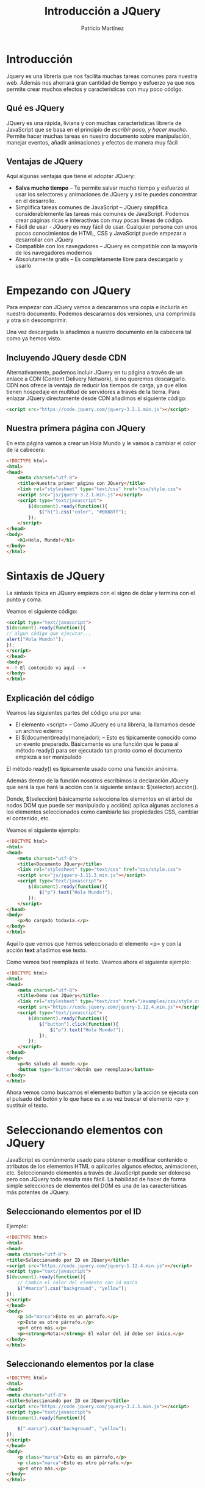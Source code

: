 
#+TITLE: Introducción a JQuery
#+AUTHOR: Patricio Martínez
#+EMAIL: maxxcan@gmail.com

* Introducción

Jquery es una librería que nos facilita muchas tareas comunes para nuestra web. Además nos ahorrará gran cantidad de tiempo y esfuerzo ya que nos permite crear muchos efectos y características con muy poco código.

** Qué es JQuery

JQuery es una rápida, liviana y con muchas características librería de JavaScript que se basa en el principio de /escribir poco, y hacer mucho/. Permite hacer muchas tareas en nuestro documento sobre manipulación, manejar eventos, añadir animaciones y efectos de manera muy fácil

** Ventajas de JQuery

Aquí algunas ventajas que tiene el adoptar JQuery:

+ *Salva mucho tiempo* -- Te permite salvar mucho tiempo y esfuerzo al usar los selectores y animaciones de JQuery y así te puedes concentrar en el desarrollo.
+ Simplifica tareas comunes de JavaScript -- JQuery simplifica considerablemente las tareas más comunes de JavaScript. Podemos crear páginas ricas e interactivas con muy pocas líneas de código.
+ Fácil de usar - JQuery es muy fácil de usar. Cualquier persona con unos pocos conocimientos de HTML, CSS y JavaScript puede empezar a desarrollar con JQuery
+ Compatible con los navegadores -- JQuery es compatible con la mayoría de los navegadores modernos
+ Absolutamente gratis -- Es completamente libre para descargarlo y usarlo

* Empezando con JQuery

Para empezar con JQuery vamos a descararnos una copia e incluirla en nuestro documento. Podemos descararnos dos versiones, una comprimida y otra sin 
descomprimir. 

Una vez descargada la añadimos a nuestro documento en la cabecera tal como ya hemos visto. 

** Incluyendo JQuery desde CDN

Alternativamente, podemos incluir JQuery en tu página a través de un enlace a CDN (Content Delivery Network), si no queremos descargarlo. CDN nos ofrece la ventaja de reducir los tiempos de carga, ya que ellos tienen hospedaje en multitud de servidores a través de la tierra. Para enlazar JQuery directamente desde CDN añadimos el siguiente código:

#+begin_src html
<script src="https://code.jquery.com/jquery-3.2.1.min.js"></script>
#+end_src

** Nuestra primera página con JQuery

En esta página vamos a crear un Hola Mundo y le vamos a cambiar el color de la cabecera:

#+begin_src html
<!DOCTYPE html>
<html>
<head>
    <meta charset="utf-8">
    <title>Nuestra primer página con JQuery</title>
    <link rel="stylesheet" type="text/css" href="css/style.css">
    <script src="js/jquery-3.2.1.min.js"></script>
    <script type="text/javascript">
        $(document).ready(function(){
            $("h1").css("color", "#0088ff");
        });
    </script>
</head>
<body>
    <h1>Hola, Mundo!</h1>
</body>
</html>
#+end_src

* Sintaxis de JQuery

La sintaxis típica en JQuery empieza con el signo de dolar y termina con el punto y coma. 

Veamos el siguiente código:

#+begin_src html
<script type="text/javascript">
$(document).ready(function(){
// algun código que ejecutar...
alert("Hola Mundo!");
});
</script>
</head>
<body>
<--! El contenido va aquí -->
</body>
</html>
#+end_src

** Explicación del código

Veamos las siguientes partes del código una por una:

+ El elemento <script> -- Como JQuery es una librería, la llamamos desde un archivo externo
+ El $(document)ready(manejador); -- Esto es típicamente conocido como un evento preparado. Básicamente es una función que le pasa al método ready() para ser ejecutado tan pronto como el documento empieza a ser manipulado

El método ready() es típicamente usado como una función anónima. 

Además dentro de la función nosotros escribimos la declaración JQuery que será la que hará la acción con la siguiente sintaxis: $(selector).acción().

Donde, $(selección) básicamente selecciona los elementos en el árbol de nodos DOM que puede ser manipulado y acción() aplica algunas acciones a los elementos seleccionados como cambiarle las propiedades CSS, cambiar el contenido, etc. 

Veamos el siguiente ejemplo:

#+begin_src html
<!DOCTYPE html>
<html>
<head>
    <meta charset="utf-8">
    <title>Documento JQuery</title>
    <link rel="stylesheet" type="text/css" href="css/style.css">
    <script src="js/jquery-1.11.3.min.js"></script>
    <script type="text/javascript">
        $(document).ready(function(){
            $("p").text("Hola Mundo!");
        });
    </script>
</head>
<body>
    <p>No cargado todavía.</p>
</body>
</html>
#+end_src

Aquí lo que vemos que hemos seleccionado el elemento <p> y con la acción *text* añadimos ese texto. 

Como vemos text reemplaza el texto. Veamos ahora el siguiente ejemplo:

#+begin_src html
<!DOCTYPE html>
<html>
<head>
    <meta charset="utf-8">
    <title>Demo con JQuery</title>
    <link rel="stylesheet" type="text/css" href="/examples/css/style.css">
    <script src="https://code.jquery.com/jquery-1.12.4.min.js"></script>
    <script type="text/javascript">
        $(document).ready(function(){
            $("button").click(function(){
                $("p").text("Hola Mundo!");
            });            
        });
    </script>
</head>
<body>
    <p>No saludo al mundo.</p>
    <button type="button">Botón que reemplaza</button>
</body>
</html>  
#+end_src

Ahora vemos como buscamos el elemento button y la acción se ejecuta con el pulsado del botón y lo que hace es a su vez buscar el elemento <p> y sustituir el texto. 


* Seleccionando elementos con JQuery

JavaScript es comúnmente usado para obtener o modificar contenido o atributos de los elementos HTML o aplicarles algunos efectos, animaciones, etc. 
Seleccionando elementos a través de JavaScript puede ser doloroso pero con JQuery todo resulta más fácil. La habilidad de hacer de forma simple selecciones de elementos del DOM es una de las características más potentes de JQuery. 

** Seleccionando elementos por el ID

Ejemplo:

#+begin_src html
<!DOCTYPE html>
<html>
<head>
<meta charset="utf-8">
<title>Seleccionando por ID en JQuery</title>
<script src="https://code.jquery.com/jquery-1.12.4.min.js"></script>
<script type="text/javascript">
$(document).ready(function(){
    // Cambia el color del elemento con id marca
    $("#marca").css("background", "yellow");
});
</script> 
</head>
<body>
    <p id="marca">Esto es un párrafo.</p>
    <p>Esto es otro párrafo.</p>
    <p>Y otro más.</p>
    <p><strong>Nota:</strong> El valor del id debe ser único.</p>
</body>
</html>                                		
#+end_src

** Seleccionando elementos por la clase

#+begin_src html
<!DOCTYPE html>
<html>
<head>
<meta charset="utf-8">
<title>Seleccionando por ID en JQuery</title>
<script src="https://code.jquery.com/jquery-3.2.1.min.js"></script>
<script type="text/javascript">
$(document).ready(function(){

    $(".marca").css("background", "yellow");
});
</script> 
</head>
<body>
    <p class="marca">Esto es un párrafo.</p>
    <p class="marca">Esto es otro párrafo.</p>
    <p>Y otro más.</p>
</body>
</html>                                		
#+end_src

** Seleccionando por nombre

#+begin_src html
<!DOCTYPE html>
<html>
<head>
<meta charset="utf-8">
<title>Seleccionando por ID en JQuery</title>
<script src="https://code.jquery.com/jquery-3.2.1.min.js"></script>
<script type="text/javascript">
$(document).ready(function(){
    // Highlight element with id mark
    $("p").css("background", "yellow");
});
</script> 
</head>
<body>
    <p>Esto es un párrafo.</p>
    <p>Esto es otro párrafo.</p>
    <div>Y otro más.</div>
 </body>
</html>                                		
#+end_src

** Seleccionando por atributos

Con la palabra reservada *type* podemos elegir el tipo de atributo por el que queremos seleccionar el elemento.


#+begin_src html
<!DOCTYPE html>
<html>
<head>
<meta charset="utf-8">
<title>Seleccionando elementos por atributos</title>
<script src="https://code.jquery.com/jquery-3.2.1.min.js"></script>
<script type="text/javascript">
$(document).ready(function(){
    
    $('input[type="text"]').css("background", "yellow");
});
</script>
</head>
<body>
    <form>
        <label>Nombre: <input type="text"></label>
        <label>Contraseña: <input type="password"></label>
        <input type="submit" value="Entra">
    </form>
</body>
</html>       
#+end_src

** Seleccionando elementos usando selectores de CSS compuestos

Podemos seleccionar selectores de CSS para hacer nuestra selección más precisa.

#+begin_src html
<!DOCTYPE html>
<html>
<head>
<meta charset="utf-8">
<title>Seleccionando elementos por el selector</title>
<script src="https://code.jquery.com/jquery-3.2.1.min.js"></script>
<script type="text/javascript">
$(document).ready(function(){
    // Combinadmos el elemento párrafo con la clase marca
    $("p.mark").css("background", "yellow");
  
    // Combinamos span con el id marca
    $("#mark span").css("background", "yellow");
  
    // Combinamos dos elementos ul e il
    $("ul li").css("background", "yellow");
  
    // Combinamos dos elementos y el id marca
    $("ul#mark li").css("background", "red");
  
    // Combinamos dos marcas y la clase marca
    $("ul.mark li").css("background", "green");
  
    // Highlight all anchor elements with target blank
    $('a[target="_blank"]').css("background", "yellow");
});
</script>
</head>
<body>
    <p>Esto es un párrafo.</p>
    <p>Esto es otro párrafo.</p>
    <p>Otro más.</p>
    <ul>
        <li>Item uno</li>
        <li>Item dos</li>
        <li>Item tres</li>
    </ul>
    <ul id="marca">
        <li>Lista uno</li>
        <li>Lista dos</li>
        <li>Lista tres</li>
    </ul>
    <ul class="marca">
        <li>Y otro</li>
        <li>Pozi</li>
        <li>Pono</li>
    </ul>
    <p>Go to <a href="#">Inicio</a></p>
</body>
</html>                                		
#+end_src

** Selectores propios de JQuery

#+begin_src html

<!DOCTYPE html>
<html>
<head>
<meta charset="utf-8">
<title>Selectores propios de JQuery</title>
<style type="text/css">
    /* Añadiendo estilo */
    *{
        padding: 5px;
    }
</style>
<script src="https://code.jquery.com/jquery-3.2.1.min.js"></script>
<script type="text/javascript">
$(document).ready(function(){
    // Selecciona las filas pares
    $("tr:odd").css("background", "yellow");
  
    // Selecciona las filas impares
    $("tr:even").css("background", "orange");
  
    // Selecciona el primer párrafo de un elemento
    $("p:first").css("background", "red");
  
    // Selecciona el último párrafo de un elemento
    $("p:last").css("background", "green");
  
    // Selecciona todo lo tipo text dentro de un formulario
    $("form :text").css("background", "purple");
  
    // Selecciona todo lo tipo password de un formulario
    $("form :password").css("background", "blue");
  
    // Selecciona todo los input de un formulario
    $("form :submit").css("background", "violet");
});
</script>
</head>
<body>
    <table border="1">
        <thead>
            <tr>
                <th>No.</th>
                <th>Nombre</th>
                <th>Email</th>
            </tr>
        </thead>
        <tbody>
            <tr>
                <td>1</td>
                <td>Paquito Chocolatero</td>
                <td>paco_elsobrao@mail.com</td>
            </tr>
            <tr>
                <td>2</td>
                <td>Juan Pérez</td>
                <td>juansinmiedo@mail.com</td>
            </tr>
            <tr>
                <td>3</td>
                <td>John Rambo</td>
                <td>johnrambo@mail.com</td>
            </tr>
        </tbody>
    </table>
    <p>Esto es un párrafo.</p>
    <p>Esto es otro.</p>
    <p>Que cansinos que sois.</p>
    <form>
        <label>Nombre: <input type="text"></label>
        <label>Contraseña: <input type="password"></label>
        <input type="submit" value="Sign In">
    </form>
</body>
</html>                                		
#+end_src

* Eventos en JQuery

Los eventos son interacciones del usuario con la página web. JQuery nos ofrece una gran cantidad de métodos para la mayoría de los eventos. Algunos de esos eventos son:

+ ready()
+ click()
+ keypress()
+ focus()
+ blur()
+ change()
+ etc

Por ejemplo, el método ready() ejecuta algún código cuando el DOM está preparado.

#+begin_src html
<!DOCTYPE html>
<html>
<head>
<meta charset="utf-8">
<title></title>
<script src="https://code.jquery.com/jquery-3.2.1.min.js"></script>
<script type="text/javascript">
$(document).ready(function(){
    alert("Hola Mundo!");
});
</script> 
</head>
<body>
    El contenido vendrá aquí
</body>
</html>         
#+end_src

** Eventos de ratón

*** Método click()

El método *click() de JQuery une una función manejadora de eventos al elemento seleccionado por un evento "click". La función es ejectuado cuando el usuario pulsa el elemento. En el siguiente ejemplo esconderemos un elemento <p> de una página cuando son pulsado.

#+begin_src html
<!DOCTYPE html>
<html>
<head>
<meta charset="utf-8">
<title>Ejecutando una función pulsando un elemento</title>
<script src="https://code.jquery.com/jquery-3.2.1.min.js"></script>
<style type="text/css">
    p{
        padding: 20px;
        font: 20px sans-serif;
        background: khaki;
    }
</style>
<script type="text/javascript">
$(document).ready(function(){
    $("p").click(function(){
        $(this).slideUp();
    });
});
</script>
</head>
<body>
    <p>Pínchame y desapareceré.</p>
    <p>Pínchame y desapareceré.</p>
    <p>Pínchame y desapareceré.</p>
</body>
</html>                                		
#+end_src

*** El método dblclick()

Este método es igual que el anterior solo que necesita que el usuario haga una doble pulsación sobre el elemento. Veámoslo en el ejemplo:


#+begin_src html
<!DOCTYPE html>
<html>
<head>
<meta charset="utf-8">
<title>Ejecutando una función pulsando un elemento</title>
<script src="https://code.jquery.com/jquery-3.2.1.min.js"></script>
<style type="text/css">
    p{
        padding: 20px;
        font: 20px sans-serif;
        background: khaki;
    }
</style>
<script type="text/javascript">
$(document).ready(function(){
    $("p").dblclick(function(){
        $(this).slideUp();
    });
});
</script>
</head>
<body>
    <p>Pínchame y desapareceré.</p>
    <p>Pínchame y desapareceré.</p>
    <p>Pínchame y desapareceré.</p>
</body>
</html>
#+end_src

*** El método hover()

El método hover() de JQuery une uno o dos funciones manejadoras de eventos a elementos seleccionados que se ejecutan cuando el puntero del ratón entra y deja los elementos. La primera función es ejecutada cuando el usuario pone el puntero en el elemento y la segunda es cuando el puntero deja el elemento. 

En este ejemplo se iluminará el elemento <p> cuando pongas el cursor sobre él y dejará de hacerlo cuando quites el puntero de él.

#+begin_src html

<!DOCTYPE html>
<html>
<head>
<meta charset="utf-8">
<title>Ejecutando una función con el método hover()</title>
<script src="https://code.jquery.com/jquery-3.2.1.min.js"></script>
<style type="text/css">
    p{
        padding: 20px;
        font: 20px sans-serif;
        background: #f2f2f2;
    }
    p.highlight{
        background: red;
    }
</style>
<script type="text/javascript">
$(document).ready(function(){
    $("p").hover(function(){
        $(this).addClass("highlight");
    }, function(){
        $(this).removeClass("highlight");
    });
});
</script>
</head>
<body>
    <p>Tócame y me pongo rojito.</p>
    <p>Tócame y me pongo rojito.</p>
    <p>Tócame y me pongo rojito.</p>


</body>
</html>                                		
#+end_src

*** El método mouseenter()

Cómo sutilmente dice su propio nombre este método ejecuta la función cuando el puntero entra en el elemento. En el siguiente ejemplo el elemento se iluminará cuando el puntero se pose sobre él. 

#+begin_src html
<!DOCTYPE html>
<html>
<head>
<meta charset="utf-8">
<title>Ejecutando una función con el método mouseenter()</title>
<script src="https://code.jquery.com/jquery-3.2.1.min.js"></script>
<style type="text/css">
    p{
        padding: 20px;
        font: 20px sans-serif;
        background: #f2f2f2;
    }
    p.highlight{
        background: red;
    }
</style>
<script type="text/javascript">
$(document).ready(function(){
    $("p").mouseenter(function(){
        $(this).addClass("highlight");
    });
    $("p").mouseleave(function(){
        $(this).removeClass("highlight");
    });
});
</script>
</head>
<body>

    <p>Tócame papi.</p>
    <p>Tócame papi.</p>
    <p>Tócame papi.</p>
</body>
</html>                                		
#+end_src

*** El método mouseleave()

Adivínalo tú solo que seguro que los sabes guapi.


** Eventos del teclado

*** El método keypress()

Este método activa la une la función manejadora al elemento seleccionado (normalmente formularios) cuando el navegador recibe entrada del teclado por parte del usuario. El siguiente ejemplo se muestra un mensaje cuando el teclado es pulsado y además cuenta cuantas veces es pulsado el teclado:

#+begin_src html
<!DOCTYPE html>
<html>
<head>
<meta charset="utf-8">
<title>Ejecutando una función con el evento Keypress</title>
<script src="https://code.jquery.com/jquery-1.12.4.min.js"></script>
<style type="text/css">
    p{
        padding: 10px;
        background: lightgreen;
        display: none;
    }
    div{
        margin: 20px 0;
    }
</style>
<script type="text/javascript">
$(document).ready(function(){
    var i = 0;
    $('input[type="text"]').keypress(function(){
        $("span").text(i += 1);
        $("p").show().fadeOut();
    });
});
</script>
</head>
<body>
    <input type="text">
    <div>Teclas Pulsadas: <span>0</span></div>
	<div><strong>Aviso:</strong> Escribe algo dentro de la caja, anda que te va a gustar....</div>
    <p>DAISYYYYY DAISYYYYY.</p>
</body>
</html>                                		
#+end_src


*** El método keydown()
    
Es muy parecida al anterior pero la anterior ejecuta la función cuando la tecla es presionada y en esta es cuando la tecla es hundida

*** El método keyup()

Pues más de lo mismo sólo que ahora la ejecución de la función es cuando la tecla es "soltada"


** Eventos de formulario

Los eventos de formularios se activan cuando cuando un control del formulario recibe o pierde el foco o cuando el usuario modifica un valor del formulario como cuando escribe en una caja de entrada, selecciona una selección de un caja de selección, etc. Vamos a ver algunos comunes.

*** El método change()

El método change() une una función manejadora a un elemento <input>, <textarea> y <select> que es ejecutado cuando el valor es cambiado. En el siguiente ejemplo se mostrará un mensaje de alerta cuando una opción en la caja de selección

#+begin_src html
<!DOCTYPE html>
<html>
<head>
<meta charset="utf-8">
<title>Ejecutando una función cuando cambia un evento</title>
<script src="https://code.jquery.com/jquery-1.12.4.min.js"></script>
<script type="text/javascript">
$(document).ready(function(){
    $("select").change(function(){
        var selectedOption = $(this).find(":selected").val();
        alert("Te vas de vacaciones a - " + selectedOption);
    });
});
</script>
</head>
<body>
<h2>¿A qué ciudad vas a ir estas vaciones?</h2>
    <form>
        <label>Ciudad:</label>
        <select>
            <option>Roma</option>
            <option>Paris</option>
            <option>New York</option>
        </select>
    </form>
	<p><strong>Aviso:</strong> Selecciona un valor del menú desplegable.</p>
</body>
</html>                                		
#+end_src

*** El método focus()

Este método activa una función cuando seleccionamos elementos y gana el foco. En el siguiente ejemplo veremos un mensaje cuando la caja de entrada tenga foco.

#+begin_src html
<!DOCTYPE html>
<html lang="en">
<head>
<meta charset="utf-8">
<title>Ejecutando una función cuando un evento tiene foco</title>
<script src="https://code.jquery.com/jquery-1.12.4.min.js"></script>
<style type="text/css">
    label{
        display: block;
        margin: 5px 0;
    }
    label span{
        display: none;
    }
</style>
<script type="text/javascript">
$(document).ready(function(){
    $("input").focus(function(){
        $(this).next("span").show().fadeOut("slow");
    });
});
</script>
</head>
<body>
    <form>
        <label>Email: <input type="text"> <span>Fíjate que no te vea nadie</span></label>
        <label>Contraseña: <input type="password"> <span>Cuida tus espaldas</span></label>
        <label><input type="submit" value="Entrar"> <span>Accede ahora</span></label>
    </form>
    <p><strong>Aviso:</strong> Con el ratón o con la tecla "TAB" tendrás foco.</p>
</body>
</html>                                		
#+end_src

*** Método blur()

Ejecuta funciones cuando elementos tales como <input>, <textarea> o <select> pierden el foco.

*** Método submit()
Este es para formularios, elementos <form> que ejecutan una función cuando el usuario envía un formulario. En el siguiente ejemplo se mostrará un mensaje cuando se vaya a enviar el mensaje.


#+begin_src html
<!DOCTYPE html>
<html>
<head>
<meta charset="utf-8">
<title>Ejecuta una función cuando en un formulario se envía éste</title>
<script src="https://code.jquery.com/jquery-1.12.4.min.js"></script>
<style type="text/css">
    .error{
        color: red;
    }
    .success{
        color: green;
    }
</style>
<script type="text/javascript">
$(document).ready(function(){
    $("form").submit(function(event){
    	var mob = /^[1-9]{1}[0-9]{9}$/;
        var currentValue = $("#inputMobile").val();
        if(mob.test(currentValue) == false && currentValue != 10){
            $("p").html("Número de teléfono inválido number").addClass("error").show().fadeOut(1000);
        } else{
            $("p").html("Número de teléfono válido number").addClass("success").show().fadeOut(1000);
        }
        event.preventDefault();
    });
});
</script>
</head>
<body>
    <form>
        <input type="text" id="inputMobile" maxlength="10" placeholder="Introduce un númemro de teléfono">
        <input type="submit" value="Submit">
        <p></p>
    </form>
</body>
</html>                                		
#+end_src

** Eventos en el documento/ventana

Aquí los eventos son lanzados cuando un DOM está preparado o cuando la ventana se redimensiona o hay un scrol. Vamos a ver los más usados

*** El método ready()

Éste ejecuta una función cuando el DOM está completamente cargado. En el siguiente ejemplo se reemplazará un texto cuando el DOM esté cargado.

#+begin_src html
<!DOCTYPE html>
<html>
<head>
<meta charset="utf-8">
<title>Ejecutando una función con el método ready()</title>
<script src="https://code.jquery.com/jquery-1.12.4.min.js"></script>
<script type="text/javascript">
$(document).ready(function(){
    $("p").text("El DOM está cargado y preparado para ser manipulado.");
});
</script>
</head>
<body>
    <p>Espera un poquito.</p>
</body>
</html>                                		
#+end_src

*** El método resize()

Este método activa una función cuando la ventana del navegador cambia de tamaño.

#+begin_src html
<!DOCTYPE html>
<html>
<head>
<meta charset="utf-8">
<title>Ejecutando una función cuando redimensionamos la ventana</title>
<script src="https://code.jquery.com/jquery-1.12.4.min.js"></script>
<style type="text/css">
    p{
        padding: 20px;
        font: 20px sans-serif;
        background: #f0e68c;
    }
</style>
<script type="text/javascript">
$(document).ready(function(){
    $(window).resize(function() {
        $(window).bind("redimensiona", function(){ 
            $("p").text("Altura de la ventana: " + $(window).width() + ", " + "Altura de la ventana: " + $(window).height());
        });
    });
});
</script>
</head> 
<body>
    <p>Cambia el tamaño de la ventana</p>
</body>
</html>     
#+end_src

*** Método scroll()

Esto activa la función cuadno detecta que el scroll de un iframe o de la ventana cambia. En este ejemplo se mostrará un mensaje cuadno el scroll del navegador cambia.

#+begin_src html
<!DOCTYPE html>
<html>
<head>
<meta charset="utf-8">
<title>Ejecutando una función cuando hacemos scroll</title>
<script src="https://code.jquery.com/jquery-1.12.4.min.js"></script>
<style type="text/css">
    p{
        width: 100%;
        padding: 50px 0;
        text-align: center;
        font: bold 34px sans-serif;
        background: #f0e68c;
        position: fixed;
        top: 50px;
        display: none;
    }
    .dummy-content{
        height: 600px;
        font: 34px sans-serif;
        text-align: center;
    }
</style>
<script type="text/javascript">
$(document).ready(function(){
    $(window).scroll(function() {
        $("p").show().fadeOut("slow");
    });
});
</script> 
</head> 
<body>
    <p>Vamos que nos vamos!</p>
    <div class="dummy-content">Volando voy...</div>
    <div class="dummy-content">Volando vengo...</div>
    <div class="dummy-content">Por el camino...</div>
    <div class="dummy-content">Yo me entretengooo.</div>
    <div class="dummy-content">salalaaaaa.</div>
</body>
</html>                                		
#+end_src
     
* Efectos en JQuery

** Efecto de mostrar y ocultar

Usando los métodos de JQuery *show()* y *hide()* podemos ocultar y mostrar elementos HTML.

El método hide() lo que hace simplemente es añadir en el estilo la propiedad *display:none* para ocultar el elemento. Por el contrario, el método show() lo que hace es restaurar la propiedad display a como estaba.

En este ejemplo podemos ver como funciona:

#+begin_src html
<!DOCTYPE html>
<html>
<head>
<meta charset="UTF-8">
<title>Ejemplo del efecto de ocultar de JQuery</title>
<script src="https://code.jquery.com/jquery-1.12.4.min.js"></script>
<style type="text/css">
    p{
        padding: 15px;
        background: #F0E68C;
    }
</style>
<script type="text/javascript">
$(document).ready(function(){
    // Escondemos el párrafo
    $(".hide-btn").click(function(){
        $("p").hide();
    });
    
    // Mostramos el párrafo
    $(".show-btn").click(function(){
        $("p").show();
    });
});
</script>
</head>
<body>
    <button type="button" class="hide-btn">Esconde la tontá</button> 
    <button type="button" class="show-btn">Muestra la tontá</button>
    <p>Suavementeeee.</p>
    <p>Ocultameeeee.</p>
</body>
</html>                                		
#+end_src

También podemos especificar la velocidad a la que queremos que se produzca este efecto. Para ello usaremos o bien las palabras predefinidas *'slow'* y *'fast'* o también podemos indicarlo con exactitud indicando los milisegundos. En el siguiente ejemplo vemos esto:

#+begin_src html
<!DOCTYPE html>
<html>
<head>
<meta charset="UTF-8">
<title>Ejemplo de un efecto de mostrar/ocultar animado a distintas velocidades</title>
<script src="https://code.jquery.com/jquery-1.12.4.min.js"></script>
<style type="text/css">
    p{
        padding: 15px;
        background: #F0E68C;
    }
</style>
<script type="text/javascript">
$(document).ready(function(){
    // Escondemos los párrafos con distintas velocidades
    $(".hide-btn").click(function(){
        $("p.normal").hide();
        $("p.fast").hide("fast");
        $("p.slow").hide("slow");
        $("p.very-fast").hide(50);
        $("p.very-slow").hide(2000);
    });
 $(".show-btn").click(function(){
        $("p.normal").show();
        $("p.fast").show("fast");
        $("p.slow").show("slow");
        $("p.very-fast").show(50);
        $("p.very-slow").show(2000);
    });
});
</script>
</head>
<body>
    <button type="button" class="hide-btn">Esconde los párrafos</button> 
    <button type="button" class="show-btn">Muestra los párrafos</button>
    <p class="very-fast">Este párrafo se mostrará/ocultará muy rápido.</p>
    <p class="normal">Este párrafo se mostrará/ocultará con velocidad por defecto.</p>
    <p class="fast">Este párrafo se mostrará/ocultará de forma rápida.</p>
    <p class="slow">Este párrafo se mostrará/ocultará de forma lenta.</p>
    <p class="very-slow">Este párrafo se mostrará/ocultará de forma muy lenta.</p>
</body>
</html>                                		
    
#+end_src

Al mismo tiempo que ocultamos/mostramos un elemento podemos hacer una llamada a otra función. Veamos este ejemplo que muestra una alerta cuando ocultamos o mostramos un párrafo.

#+begin_src html
<!DOCTYPE html>
<html>
<head>
<meta charset="UTF-8">
<title>Ejemplo de llamada a otra función mietras mostramos/ocultamos</title>
<script src="https://code.jquery.com/jquery-1.12.4.min.js"></script>
<style type="text/css">
    p{
        padding: 15px;
        background: #F0E68C;
    }
</style>
<script type="text/javascript">
$(document).ready(function(){
    // Muestra un mensaje de alerta depués de esconder un párrafo
    $(".hide-btn").click(function(){
        $("p").hide("slow", function(){
            
            alert("El efecto de ocultación ha terminado.");
        });
    });
    
    // Muestra un mensaje de alerta depués de mostrar un párrafo
    $(".show-btn").click(function(){
        $("p").show("slow", function(){
           alert("El efecto de mostrado ha terminado.");
        });
    });
});
</script>
</head>
<body>
    <button type="button" class="hide-btn">Esconde el párrafo</button> 
    <button type="button" class="show-btn">Muestra el párrafo</button>
    <p>Esto es un párrafo.</p>
</body>
</html>                                		
#+end_src

*** Efecto toggle()

Funciona exactamente igual que los métodos show() y hide(), solo que cambia el estado de oculto a mostrado y de mostrado a oculto.

** Efecto fade

*** Métodos fadeIn() y fadeOut()

 En JQuery tenemos los métodos *fadeIn()* y *fadeOut()* para mostrar o esconder elementos pero de una incrementando o decrementando su opacidad.

 Ejemplo:

 #+begin_src html
 <!DOCTYPE html>
 <html>
 <head>
 <meta charset="UTF-8">
 <title>Ejemplos del efecto Fade-In y Fade-Out</title>
 <script src="https://code.jquery.com/jquery-1.12.4.min.js"></script>
 <style type="text/css">
     p{
         padding: 15px;
         background: #DDA0DD;
     }
 </style>
 <script type="text/javascript">
 $(document).ready(function(){
     // Mostrando el párrafo
     $(".out-btn").click(function(){
         $("p").fadeOut();
     });
    
     // Ocultando el párrafo
     $(".in-btn").click(function(){
         $("p").fadeIn();
     });
 });
 </script>
 </head>
 <body>
     <button type="button" class="out-btn">largando párrafo</button>
     <button type="button" class="in-btn">trayendo párrafo</button>
     <p>Esto amigos es una cosa rosa.</p>
     <p>Yo soy otra cosa rosa.</p>
 </body>
 </html>                                		                                		
 #+end_src

 Al igual que con el método anterior también podemos *controlar la velocidad* de igual manera y también podemos *hacer llamadas* a otras funciones

*** Método fadeToggle()

Exactamente igual que el anterior pero solo que si el elemento está presente lo oculta y si está oculto lo muestra.

*** Método fadeTo()

Este método es similar a fadeIn(), pero a diferencia de él fadeTo() nos permite controlar el nivel de opacidad. 

#+begin_src js
$(selector).fadeTo(<velocidad>, <opacidad>, <llamada a otra función>);
#+end_src

El parámetro de la opacidad es necesario y va entre 0  y 1 y también es requerida la velocidad de la animación.

Ejemplo:

#+begin_src html
<!DOCTYPE html>
<html>
<head>
<meta charset="UTF-8">
<title>Ejemplo del efecto fade con FadeTo()</title>
<script src="https://code.jquery.com/jquery-1.12.4.min.js"></script>
<style type="text/css">
    p{
        display: none;
        padding: 15px;
        background: #DDA0DD;
    }
</style>
<script type="text/javascript">
$(document).ready(function(){
    // Fade con diferentes opacidades
    $(".to-btn").click(function(){
        $("p.none").fadeTo("fast", 0);
        $("p.partial").fadeTo("slow", 0.5);
        $("p.complete").fadeTo(2000, 1);
    });
});
</script>
</head>
<body>
    <button type="button" class="to-btn">Fade para esconder los distintos párrafos</button>
    <p class="none">Esto es un párrafo.</p>
    <p class="partial">Esto es otro párrafo.</p>
    <p class="complete">Y párrafo.</p>
</body>
</html>                                		                                		
#+end_src

** Efecto Sliding (corredero)

*** Método slideUp() y slideDown()

Los métodos slideUp() y slideDown() sirve para mostrar o esconder un elemento por incremento o decremento de su altura. 

Ejemplo:

#+begin_src html
<!DOCTYPE html>
<html>
<head>
<meta charset="UTF-8">
<title>Ejemplo de los métodos slideUp() y slideDown()</title>
<script src="https://code.jquery.com/jquery-1.12.4.min.js"></script>
<style type="text/css">
    p{
        padding: 15px;
        background: #B0C4DE;
    }
</style>
<script type="text/javascript">
$(document).ready(function(){
    // Efecto de hacia arriba
    $(".up-btn").click(function(){
        $("p").slideUp();
    });
    
    // Efecto de hacia abajo
    $(".down-btn").click(function(){
        $("p").slideDown();
    });
});
</script>
</head>
<body>
    <button type="button" class="up-btn">Tira parriba</button> 
    <button type="button" class="down-btn">Tira pabajo</button>
    <p>Esto es un párrafo.</p>
    <p>Esto es otro párrafo.</p>
</body>
</html>                                		
#+end_src

Al igual que los otros métodos vistos hasta ahora podemos controlar la velocidad y hacer llamadas a otras funciones en el proceso.

*** Método slideToggle()

Muestra o oculta un elemento seleccionado con una animación que cambia su altura. En este método también podemos  controlar la velocidad y hacer llamadas a otras funciones.

** Efectos de animación   

*** Método animate()

En JQuery el método animate() es usado para crear animaciones. Es usado con propiedades numéricas de CSS como son la altura, anchura, margen, relleno, opacidad, etc. Propiedades no numéricas como pueden ser el color no pueden ser animadas. Para animar color usamos un plugin especial llamado [[https://github.com/jquery/jquery-color][jquery-color]].

*** Sintaxis

La sintaxis básica de animate() es:

#+begin_src js
$(selector).animate({propiedades}, duración, llamada);
#+end_src

Los parámetros de animate() tiene el siguiente significado:

+ El parámetro propiedad es requerido y define la propiedad CSS que queremos animar.
+ La duración es opcional y la podemos especificar con las palabras *'slow'* y *'fast'* o poniendo un número que son los milisegundos.
+ La llamada a otra función es opcional

Veamos un ejemplo donde una imagen es animada y va desde una posición inicial hacia la derecha 300 píxeles.

#+begin_src html
<!DOCTYPE html>
<html>
<head>
<meta charset="UTF-8">
<title>Ejemplo de efectos de animación</title>
<script src="https://code.jquery.com/jquery-1.12.4.min.js"></script>
<style type="text/css">
    img{
        position: relative; /* esto es requerido */
    }
</style>
<script type="text/javascript">
$(document).ready(function(){
    $("button").click(function(){
        $("img").animate({
            left: 300
        });
    });
});
</script>
</head>
<body>
    <button type="button">Empieza la animación</button>
    <p>
    	<img src="/img/champi.jpg" alt="Toad">
    </p>
</body>
</html>                                		
#+end_src

*** Animando múltiples propiedades a la vez

Con el método animate() podemos animar varias propiedades a la vez.

Ejemplo:

#+begin_src html
<!DOCTYPE html>
<html>
<head>
<meta charset="UTF-8">
<title>Ejemplo de una animación de múltiples propiedades</title>
<script src="https://code.jquery.com/jquery-1.12.4.min.js"></script>
<style type="text/css">
    .box{
        width: 100px;
        height: 100px;
        background: #9d7ede;
        margin-top: 30px;
        border-style: solid; /* Este valor es requerido */
        border-color: #6f40ce;
    }
</style>
<script type="text/javascript">
$(document).ready(function(){
    $("button").click(function(){
        $(".box").animate({
            width: "300px",
            height: "300px",
            marginLeft: "150px",
            borderWidth: "10px",
            opacity: 0.5
        });
    });
});
</script>
</head>
<body>
    <button type="button">Empieza la animación</button>
    <div class="box"></div>
</body>
</html>                                		
#+end_src

*** Animando múltiples propiedades una a una o en fila.

Podemos animar múltiples propiedades una a una de forma individual usando una característica de encadenamiento de JQuery. Lo veremos en el siguiente capítulo

*** Animando propiedades con valores relativos

En ocasiones podemos usar valores relativos para animar propiedades. Si un valor es especificado con el prefijo *+=* o *-=* entonces se calcula el valor añadiendo o restando el valor dado al valor actual de la propiedad.

Ejemplo:

#+begin_src html

<!DOCTYPE html>
<html>
<head>
<meta charset="UTF-8">
<title>Ejemplo de una animación con valores relativos</title>
<script src="https://code.jquery.com/jquery-1.12.4.min.js"></script>
<style type="text/css">
    .box{
        width: 100px;
        height: 100px;
        background: #9d7ede;
        margin-top: 30px;
        position: relative; /* Required to move element */
    }
</style>
<script type="text/javascript">
$(document).ready(function(){
    $("button").click(function(){
        $(".box").animate({            
            top: "+=50px",
            left: "+=50px",
            width: "+=50px",
            height: "+=50px"
        });
    });
});
</script>
</head>
<body>
    <button type="button">Empezar animación</button>
    <div class="box"></div>
</body>
</html>                                		

#+end_src

*** Animando propiedades con valores Pre-definidos

Además de los valores numéricos, cada propiedad puede tomar valores con las palabras *'show'*, *'hide'* y *'toggle'* 

Ejemplo:

#+begin_src html
<!DOCTYPE html>
<html>
<head>
<meta charset="UTF-8">
<title>Ejemplo de una animación con los valores pre-definidos</title>
<script src="https://code.jquery.com/jquery-1.12.4.min.js"></script>
<style type="text/css">
    .box{
        width: 80%;
        height: 200px;
        background: #9d7ede;
        margin-top: 30px;
    }
</style>
<script type="text/javascript">
$(document).ready(function(){
    $("button").click(function(){
        $(".box").animate({
            width: 'toggle'
        });
    });
});
</script>
</head>
<body>
    <button type="button">Animación de cierre</button>
    <div class="box"></div>
</body>
</html>                                		
#+end_src

** Parada de las animaciones en JQuery

*** El método stop()

El método stop() es usado para parar las animaciones o efectos que estén funcionando. La sintaxis básica es:

#+begin_src js
$(selector).stop(stopAll, goToEnd);
#+end_src

Vamos a explicar los parámetros:

+ El booleano /stopAll/ es opcional y detiene todas las animaciones. Su valor por defecto es *false* lo que significa que parará la animación que estemos citando en concreto y dejará a las demás.
+ El booleano /goToEnd/ si especifica si queremos completar la animación de forma inmediata. El valor por defecto es *false*

Veamos un ejemplo que demuestra como funciona el método stop() 

#+begin_src html
<!DOCTYPE html>
<html>
<head>
<meta charset="UTF-8">
<title>Ejemplo de parada de una animación con stop()</title>
<script src="https://code.jquery.com/jquery-1.12.4.min.js"></script>
<style type="text/css">
    img{
        position: relative; /* propiedad requerida */
    }
</style>
<script type="text/javascript">
$(document).ready(function(){
    // Empieza la animación
    $(".start-btn").click(function(){
      $("img").animate({left: "+=150px"}, 2000);
    });

    // Stop running animation
    $(".stop-btn").click(function(){
      $("img").stop();
    });
    
    // Start animation in the opposite direction
    $(".back-btn").click(function(){
      $("img").animate({left: "-=150px"}, 2000);
    });

    // Reset to default
    $(".reset-btn").click(function(){
      $("img").animate({left: "0"}, "fast");
    });
});
</script>
</head>
<body>
    <button type="button" class="start-btn">Empezar</button>
    <button type="button" class="stop-btn">Parar</button>
    <button type="button" class="back-btn">Atrás</button>
    <button type="button" class="reset-btn">Reset</button>
    <p>
    	<img src="/examples/images/mushroom.jpg" alt="Mushroom">
    </p>
</body>
</html>                                		                                		
#+end_src

** Encadenamiento en JQuery

*** El método Chaining (encadenamiento)

JQuery ofrece una característica robusta que nos permite unir múltiples acciones para el mismo grupo de elementos, todo en una sola línea de código.

Esto es posible porque los métodos en JQuery devuelven los objetos que pueden ser usados para llamar a otros métodos. Veamos un ejemplo:

#+begin_src html
<!DOCTYPE html>
<html>
<head>
<meta charset="utf-8">
<title>Ejemplo de un método de encadenamiento</title>
<script src="https://code.jquery.com/jquery-1.12.4.min.js"></script>
<style type="text/css">
/* Algunos estilos bonitos */
p {
    width: 200px;
	padding: 40px 0;
	font: bold 24px sans-serif;
	text-align: center;
    background: #aaccaa;
    border: 1px solid #63a063;
    box-sizing: border-box;
}
</style>
<script type="text/javascript">
$(document).ready(function(){
    $(".start").click(function(){
        $("p").animate({width: "100%"}).animate({fontSize: "46px"}).animate({borderWidth: 30});
    });
    $(".reset").click(function(){
        $("p").removeAttr("style");
    });
});  
</script>
</head>
<body>
    <p>Hola fondo norteee!</p>
    <button type="button" class="start">Empezar encadenamiento</button>
    <button type="button" class="reset">Reset</button>
</body>
</html>                                		
#+end_src

Hemos escrito todo el encadenamiento en una sola línea:

#+begin_src js
 $("p").animate({width: "100%"}).animate({fontSize: "46px"}).animate({borderWidth: 30});
#+end_src

Pero si esto es muy embarullado podemos hacerlo en varias líneas

#+begin_src js
 $("p")
            .animate({width: "100%"})
            .animate({fontSize: "46px"})
            .animate({borderWidth: 30});
#+end_src

* Manipulando elementos en JQuery

** Getters y Setter en JQuery

*** Obtener o establecer contenido y valores en JQuery

Algunos métodos en JQuery pueden ser usados para asignar o leer algunos valores een una selección. Unos pocos de esos métodos son *text(), html(), attr()* y *val()* 

Cuando esos métodos son llamados sin argumentos, son referidos como /getters/, porque ellos obtienen (get) o leen los valores de los elementos. Cuando esos métodos son llamados con valores como argumentos, se refiere a ellos como  setters porque establecer o asignan (set) ese valor.

*** Método text()
    
El método text() es usado para obtener la combinación de texto de los contenidos seleccionados y sus descendientes, o establecer contenido de texto a los elementos seleccionados.

**** Obteniendo contenido de texto con el método text()

Vamos a ver como obtenemos el contenido de texto de los párrafos y los mostramos en una carteles de alerta:

#+begin_src html
<!DOCTYPE html>
<html>
<head>
<meta charset="UTF-8">
<title>Ejemplo cómo obtener texto con text()</title>
<script src="https://code.jquery.com/jquery-1.12.4.min.js"></script>
<script type="text/javascript">
$(document).ready(function(){
    $(".btn-one").click(function(){
        var str = $("p").text();
        alert(str);
    });
    $(".btn-two").click(function(){
       var str = $("p:first").text();
       alert(str);
    });
    $(".btn-three").click(function(){
       var str = $("p.extra").text();
       alert(str);
    });
});
</script>
</head>
<body>
    <button type="button" class="btn-one">Obteniendo el texto de todos los párrafos</button>
    <button type="button" class="btn-two">Obteniendo el texto del primer párrafo</button>
	<button type="button" class="btn-three">Obteniendo el texto del último párrafo</button>
    <p>Esto es un párrafo.</p>
    <p>Esto es otro párrafo.</p>
	<p class="extra">Y uno más.</p>
</body>
</html>                                		
#+end_src

**** Estableciendo contenido de texto con el método text()

En el siguiente ejemplo veremos como el método text() establece contenido en un párrafo:

#+begin_src html
<!DOCTYPE html>
<html>
<head>
<meta charset="UTF-8">
<title>Establecer texto con el métodos text()</title>
<script src="https://code.jquery.com/jquery-1.12.4.min.js"></script>
<script type="text/javascript">
$(document).ready(function(){
    $(".btn-one").click(function(){
        $("p").text("Esto es un texto de prueba.");
    });
    $(".btn-two").click(function(){
        $("p:first").text("Esto es otro texto de prueba.");
    });
    $(".btn-three").click(function(){
        $("p.empty").text("Esto es otro texto de prueba.");
    });
});
</script>
</head>
<body>
    <button type="button" class="btn-one">Establece texto en todos los párrafos</button>
    <button type="button" class="btn-two">Establece texto en el primer párrafo</button>
    <button type="button" class="btn-three">Establece texto en el párrafo vacío</button>
    <p>Esto es un párrafo.</p>
    <p>Esto es otro párrafo.</p>
    <p class="empty"></p>
</body>
</html>                                		
#+end_src

*** Método html()

El método html() es usado para obtener o establecer congtenido HTML de los elementos.

**** Obtener contenido HTML con el método html()

En el siguiente ejemplo se verá como obtener el contenido HTML de los párrafos así como el contenido de un elemento <div>

#+begin_src html
<!DOCTYPE html>
<html>
<head>
<meta charset="UTF-8">
<title>Obteniendo contenido HTML de un elemento</title>
<script src="https://code.jquery.com/jquery-1.12.4.min.js"></script>
<script type="text/javascript">
$(document).ready(function(){
    $(".btn-one").click(function(){
        var str = $("p").html();
        alert(str);
    });
    $(".btn-two").click(function(){
        var str = $("#container").html();
        alert(str);
    });
});
</script>
</head>
<body>
    <button type="button" class="btn-one">Obtener el contenido HTML de un párrafo</button>
    <button type="button" class="btn-two">Obtener el contenido HTML del contenedor</button>
    <div id="container">
        <h1>Hola People!</h1>
        <p>Tengo un <b>pie</p> más grande que otro.</p>
    </div>
</body>
</html>                                		
#+end_src

**** Estableciendo contenido HTML con el método html()

Veremos en el siguiente ejemplo como establecemos contenido en el elemento <body>

#+begin_src html
<!DOCTYPE html>
<html>
<head>
<meta charset="UTF-8">
<title>Estableciendo contenido</title>
<script src="https://code.jquery.com/jquery-1.12.4.min.js"></script>
<script type="text/javascript">
$(document).ready(function(){
    $("button").click(function(){
        $("body").html("<p>Estoy harto de saludar!</p>");
    });
});
</script>
</head>
<body>
    <button type="button">Escribe un saludo</button>
</body>
</html>                                		
#+end_src

*** Método attr()

Podemos usar el método attr() para obtener el valor de un atributo o establecerlo

**** Obtener el valor de un atributo con el método attr()

En el siguiente ejemplo veremos como obtener el atributo <href> del hiper enlace (elemento <a>) así como el atributo <alt> de un elemento imagen (<img>)

#+begin_src html
<!DOCTYPE html>
<html>
<head>
<meta charset="UTF-8">
<title>Obteniendo el valor de un atributo de un elemento</title>
<script src="https://code.jquery.com/jquery-1.12.4.min.js"></script>
<script type="text/javascript">
$(document).ready(function(){
    $(".btn-one").click(function(){
        var str = $("a").attr("href");
        alert(str);
    });
    $(".btn-two").click(function(){
        var str = $("img#sky").attr("alt");
        alert(str);
    });
});
</script>
</head>
<body>
    <button type="button" class="btn-one">Obtenemos la referencia del enlace</button>
    <button type="button" class="btn-two">Obtenemos el valor del atributo ALT</button>
    <p><a href="https://www.fsf.com/">Free Software Foundation</a></p>
    <img id="sky" src="/examples/images/sky.jpg" alt="Cielo nuboso">
</body>
</html>                                		
#+end_src

**** Establecer el valor de un atributo con el método attr()

En el siguiente ejemplo veremos como establecer el atributo *checked* en una caja de comprobación.

#+begin_src html
<!DOCTYPE html>
<html>
<head>
<meta charset="UTF-8">
<title>Estableciendo un atributo con attr()</title>
<script src="https://code.jquery.com/jquery-1.12.4.min.js"></script>
<script type="text/javascript">
$(document).ready(function(){
    $("button").click(function(){
        $('input[type="checkbox"]').attr("checked", "checked");
    });
});
</script>
</head>
<body>
    <p><label><input type="checkbox"></label>Acepto los términos y condiciones y dejo que me des por donde amargan los pepinos.</p>
    <button type="button">Comprueba</button>
</body>
</html>                                		
#+end_src

*** El metodo val()

Se utiliza el método val() para obtener o establecer los valores actuales de elementos de formularios HTML tales como <input><select> y <textarea>

**** Obteniendo los valores de los campos de un formulario con el método val()

Veamos el siguiente ejemplo:

#+begin_src html
<!DOCTYPE html>
<html>
<head>
<meta charset="UTF-8">
<title>Obteniendo los valores de un formulario</title>
<script src="https://code.jquery.com/jquery-1.12.4.min.js"></script>
<script type="text/javascript">
$(document).ready(function(){
    $("button.get-name").click(function(){
        var name = $("#name").val();
        alert(name);
    });
    $("button.get-comment").click(function(){
        var comment = $("#comment").val();
        alert(comment);
    });
    $("button.get-city").click(function(){
        var city = $("#city").val();
        alert(city);
    });
});
</script>
</head>
<body>
    <form>
        <table>
            <tr>
                <td>Nombre:</td>
                <td>
                    <input type="text" id="name">
                </td>
            </tr>
            <tr>
                <td>Comentarios:</td>
                <td>
                    <textarea rows="4" cols="30" id="comment"></textarea>
                </td>
            </tr>
            <tr>
                <td>Ciudad:</td>
                <td>
                    <select id="city">
                        <option>London</option>
                        <option>Paris</option>
                        <option>New York</option>
                    </select>
                </td>
            </tr>
        </table>
    </form>
    <p><strong>AVISO:</strong> Rellena los siguientes campos.</p>
    <button type="button" class="get-name">Obtén nombre</button>
    <button type="button" class="get-comment">Obtén comentario</button>
    <button type="button" class="get-city">Obtén ciudad</button>
</body>
</html>                        
#+end_src

**** Estableciendo los valores de los campos de un formulario con el método val()

Veamos el siguiente ejemplo:

#+begin_src html
<!DOCTYPE html>
<html>
<head>
<meta charset="UTF-8">
<title>Estableciendo los valores en un formulario</title>
<script src="https://code.jquery.com/jquery-1.12.4.min.js"></script>
<script type="text/javascript">
$(document).ready(function(){
    $("button").click(function(){
        var text = $(this).text();
        $('input[type="text"]').val(text);
    });
});
</script>
</head>
<body>
<h2>Cual es la misión de la NASA que más te gusta?</h2>
    <button type="button">Discovery</button>
    <button type="button">Atlantis</button>
    <button type="button">Endeavour</button>
<p><strong><Aviso:></Aviso:>> Pulsa en los botones de arriba.</p>
    <p>
        <input type="text">
    </p>
</body>
</html>                                		
#+end_src

** Insertar contenido con JQuery

JQuery dispone de varios métodos como append(), prepend(), html(), text(), before(), after(), wrap(), etc, que permite insertar nuevo contenido en un elemento existente.

Como ya hemos visto los métodos html() y text(), discutiremos los restantes.

*** Método append()

Este método se usa para insertar contenido al final de los elementos seleccionados. En el siguiente ejemplo veremos como se agrega algo de HTML a todos los párrafos y además añadimos contenido al pulsar un botón

#+begin_src html
<!DOCTYPE html>
<html lang="en">
<head>
<meta charset="UTF-8">
<title>Inserting HTML Contents At the End of the Elements in jQuery</title>
<script src="https://code.jquery.com/jquery-1.12.4.min.js"></script>
<script type="text/javascript">
$(document).ready(function(){
    // Append all paragraphs on document ready
    $("p").append(' <a href="#">quiere saber más?</a>');
    
    // Append a div container on button click
    $("button").click(function(){
       $("#container").append("Esto es un texto de prueba.");
    });
});
</script>
</head>
<body>
    <button type="button">Inserta Texto</button>
    <div id="container">
        <p>Lorem ipsum dolor sit amet, consectetur adipiscing elit. Nam eu sem tempor, varius quam at, luctus dui. Mauris magna metus, dapibus nec turpis vel, semper malesuada ante.</p>
        <p>Quis quam ut magna consequat faucibus. Pellentesque eget nisi a mi suscipit tincidunt. Ut tempus dictum risus. Pellentesque viverra sagittis quam at mattis. Suspendisse potenti.</p>
    </div>
</body>
</html>                                		
#+end_src

*** Método prepend()

El método *prepend()* es usado para insertar contenido al principio de los elementos seleccionados.

En el siguiente ejemplo añadiremos contenido al final de los párrafos y cuando pulsemos un botón.

#+begin_src html
<!DOCTYPE html>
<html>
<head>
<meta charset="UTF-8">
<title>Insertando contenido HTML al principio de los elementos seleccionados</title>
<script src="https://code.jquery.com/jquery-1.12.4.min.js"></script>
<script type="text/javascript">
$(document).ready(function(){
    // Prepend all paragraphs on document ready
    $("p").prepend("<strong>AVISO:</strong> ");
    
    // Prepend a div container on button click
    $("button").click(function(){
       $("#container").prepend("Esto es un texto de prueba.");
    });
});
</script>
</head>
<body>
    <button type="button">Inserta Texto</button>
    <div id="container">
        <p>Lorem ipsum dolor sit amet, consectetur adipiscing elit. Nam eu sem tempor, varius quam at, luctus dui. Mauris magna metus, dapibus nec turpis vel, semper malesuada ante.</p>
        <p>Quis quam ut magna consequat faucibus. Pellentesque eget nisi a mi suscipit tincidunt. Ut tempus dictum risus. Pellentesque viverra sagittis quam at mattis. Suspendisse potenti.</p>
    </div>
</body>
</html>                                		
#+end_src

*** Insertando múltiples elementos con los métodos append() y prepend()

Tanto append() como prepend() soportan múltiples argumentos como entrada. 

En el siguiente ejemplo insertaremos <h1>,<p> y <img> dentro de <body>.

#+begin_src html
<!DOCTYPE html>
<html>
<head>
<meta charset="UTF-8">
<title>Insertar múltiples elementos con append() y prepend()</title>
<script src="https://code.jquery.com/jquery-1.12.4.min.js"></script>
<script type="text/javascript">
$(document).ready(function(){
    $("button").click(function(){
        var newHeading = "<h1>Nota importante:</h1>";
        var newParagraph = document.createElement("p");
		newParagraph.innerHTML = "<em>Lorem Ipsum is dummy text...</em>";
        var newImage = $('<img src="/images/smiley.png" alt="Symbol">');
        $("body").append(newHeading, newParagraph, newImage);
    });
});
</script>
</head>
<body>
    <button type="button">Inserta Contenido</button>
    <p>Lorem ipsum dolor sit amet, consectetur adipiscing elit. Nam eu sem tempor, varius quam at, luctus dui. Mauris magna metus, dapibus nec turpis vel, semper malesuada ante, metus ac nisl bibendum.</p>
</body>
</html>                                		
#+end_src

*** Método before() y after()

Con estos métodos introducimos contenido antes y después de los elementos seleccionados.

Veamos un ejemplo:

#+begin_src html
<!DOCTYPE html>
<html>
<head>
<meta charset="UTF-8">
<title>Insertando contenido antes y después de un elemento</title>
<script src="https://code.jquery.com/jquery-1.12.4.min.js"></script>
<script type="text/javascript">
$(document).ready(function(){
    // Add content after a div container on document ready
    $("#container").after("<p>— The End —</p>");
    
    // Add content before a div container on document ready
    $("#container").before("<p>— Demo Text —</p>");
    
    // Add content after heading on button click
    $("button.insert-after").click(function(){
        $("h1").after('<img src="/examples/images/marker-right.gif" alt="Symbol">');
    });
    
    // Add content before heading on button click
    $("button.insert-before").click(function(){
        $("h1").before('<img src="/examples/images/marker-left.gif" alt="Symbol">');
    });
});
</script>
<style type="text/css">
    h1{
        display: inline-block; 
    }
    body{
        text-align: center;
    }
</style>
</head>
<body>
    <h1>Bienvenidos</h1>
    <hr>
    <button type="button" class="insert-before">Inserta Antes</button>
    <button type="button" class="insert-after">Inserta Después</button>
    <hr>
    <div id="container">
        <p>Lorem ipsum dolor sit amet, consectetur adipiscing elit. Nam eu sem tempor, varius quam at, luctus dui. Mauris magna metus, dapibus nec turpis vel, semper malesuada ante. Vestibulum id metus ac nisl bibendum scelerisque non non purus. Suspendisse varius nibh non aliquet sagittis. In tincidunt orci sit amet elementum vestibulum. Vivamus fermentum in arcu in aliquam. Quisque aliquam porta odio in fringilla. Vivamus nisl leo, blandit at bibendum eu, tristique eget risus. Integer aliquet quam ut elit suscipit, id interdum neque porttitor. Integer faucibus ligula.</p>
       
    </div>
</body>
</html>   
#+end_src

*** Método wrap()

El método wrap() es usado para envolver una estructura HTML alrededor de los elementos asociados. 

En el siguiente ejemplo envolveremos un div con una clase wrapper y un párrafo con un <em> y un <b>

#+begin_src html
<!DOCTYPE html>
<html>
<head>
<meta charset="UTF-8">
<title>Ejemplo de envolver un elemento</title>
<script src="https://code.jquery.com/jquery-1.12.4.min.js"></script>
<script type="text/javascript">
$(document).ready(function(){
    // Envolviendo un div con otro div
    $(".container").wrap('<div class="wrapper"></div>');
    
    // Envolviendo un párrafo al pulsar un botón
    $("button").click(function(){
        $("p").contents().wrap("<em><b></b></em>");
    });
});
</script>
<style type="text/css">
    .wrapper{
        padding: 20px;
        background: #f0e68c;
        margin: 10px 0;
    }
    .container{
        padding: 15px;
        background: #fff;
        font-size: 24px;
    }
</style>
</head>
<body>
    <button type="button">Púlsame para envolver</button>
    <div class="container">
        <p>Esto es un texto de prueba.</p>
    </div>
</body>
</html>                                		
#+end_src

** Eliminar contenido con JQuery

JQuery tiene métodos muy útiles tales como empty(), remove(), unwrap(), etc para eliminar elementos o contenido HTML existentes del documento

*** Método empty()

Este método elimina todos los elementos hijo así como otros descendientes  el contenido de texto de un elemento seleccionado desde el DOM. 

En el siguiente ejemplo se elimina todo el contenido dentro de los elementos con la clase .container al pulsar un botón.

#+begin_src html
<!DOCTYPE html>
<html>
<head>
<meta charset="utf-8">
<title>Eliminando contenido</title>
<style type="text/css">
.container{
    padding: 10px;
    background: #f0e68C;
    border: 1px solid #bead18;
}
</style>
<script src="https://code.jquery.com/jquery-1.12.4.min.js"></script>
<script type="text/javascript">
$(document).ready(function(){
    
    $("button").click(function(){
       $(".container").empty();
    });
});
</script>
</head>
<body>
    <div class="container">
        <h1>Buenos días por la mañana!</h1>
        <p class="hint"><strong>Aviso:</strong> Si pulsas el botón lo borrarás todo incluído el botón</p>
        <button type="button">Vaciar contenedor</button>
    </div>
</body>
</html>                                		
#+end_src


*** El método remove()

Este método elimina los elementos seleccionados y todo lo que hay dentro de él.

En el siguiente ejemplo borraremos todos los elementos <p> con la clase .hint. Los elementos dentro de ese elemento también serán borrados

#+begin_src html
<!DOCTYPE html>
<html>
<head>
<meta charset="utf-8">
<title>Eliminando elementos desde el DOM</title>
<style type="text/css">
.container{
    padding: 10px;
    background: #f0e68C;
    border: 1px solid #bead18;
}
</style>
<script src="https://code.jquery.com/jquery-1.12.4.min.js"></script>
<script type="text/javascript">
$(document).ready(function(){
    // Borra el párrafo con la clase hint
    $("button").click(function(){
       $("p.hint").remove();
    });
});
</script>
</head>
<body>
    <div class="container">
        <h1>Saluditos vecinitos!</h1>
        <p class="hint"><strong>Aviso:</strong> Si pulsas este botón borrarás el párrafo.</p>
        <button type="button">Borra el párrafo</button>
    </div>
</body>
</html>                                		
#+end_src

*** El método unwrap()
    
Elimina todo lo que hay alrededor de un elmento. Hace lo contrario que el método wrap()

*** El método removeAttr()

Elimina los atributos de un elemento selecciondo.

En el siguiente ejemplo borraremos el atributo href de un elemento <a> al pulsar un botón

#+begin_src html
<!DOCTYPE html>
<html>
<head>
<meta charset="utf-8">
<title>Eliminando un atributo</title>
<style type="text/css">
	a{
        font-size: 18px;
		margin-right: 20px;
	}
</style>
<script src="https://code.jquery.com/jquery-1.12.4.min.js"></script>
<script type="text/javascript">
$(document).ready(function(){
    // Eliminamos el atributo href
    $("button").click(function(){
        $("a").removeAttr("href");
    });
});
</script>
</head>
<body>
    <div class="container">
        <p>
			<a href="">Inicio</a>
			<a href="">Sobre</a>
			<a href="">Contacto</a>
		</p>
        <button type="button">Borra atributos</button>
    </div>
</body>
</html>                                		
#+end_src

** Clases CSS con JQuery

JQuery ofrece métodos para la manipulación de clases tales como addClass(), removeClass(), toggleClass, etc. 

*** Método addClass

Este método añade una o más clases al elemento seleccionado 

Ejemplo:

#+begin_src html
<!DOCTYPE html>
<html>
<head>
<meta charset="utf-8">
<title>Añadiendo clases a un elemento</title>
<style type="text/css">
    .page-header{
        color: red;
        text-transform: uppercase;
    }
    .highlight{
        background: yellow;
    }         
</style>
<script src="https://code.jquery.com/jquery-1.12.4.min.js"></script>
<script type="text/javascript">
$(document).ready(function(){
    $("button").click(function(){
        $("h1").addClass("page-header highlight");
    });
});
</script>
</head>
<body>
    <h1>Saluditos</h1>
    <p>Ganicas locas de que no haga tanto calor.</p>
    <button type="button">Añade clases</button>
</body>
</html>                                		
#+end_src

*** Método removeClass()

Elimina clases de los elementos seleccionados

Ejemplo:

#+begin_src html
<!DOCTYPE html>
<html>
<head>
<meta charset="utf-8">
<title>Eliminando clases en JQuery</title>
<style type="text/css">
    .page-header{
        color: red;
        text-transform: uppercase;
    }
    .highlight{
        background: yellow;
    }        
</style>
<script src="https://code.jquery.com/jquery-1.12.4.min.js"></script>
<script type="text/javascript">
$(document).ready(function(){
    $("button").click(function(){
        $("h1").removeClass();
        $("p").removeClass();
    });
});
</script>
</head>
<body>
    <h1 class="page-header">Texto de prueba</h1>
    <p>Lorem ipsum dolor sit amet, consectetur adipiscing elit...</p>
    <p class="hint highlight"><strong>Nota:</strong> Lorem Ipsum is dummy text.</p>
    <button type="button">Eliminando clases</button>
</body>
</html>                                		
#+end_src

*** Método toggleClass()

Este método añade o borra según sea la selección clases de los elementos seleccionados

Ejemplo:

#+begin_src html
<!DOCTYPE html>
<html>
<head>
<meta charset="utf-8">
<title>Cambiando clases con JQuery</title>
<style type="text/css">
    p{
        padding: 10px;
        cursor: pointer;        
        font: bold 16px sans-serif;
    }
    .highlight{
        background: yellow;
    }         
</style>
<script src="https://code.jquery.com/jquery-1.12.4.min.js"></script>
<script type="text/javascript">
$(document).ready(function(){
    $("p").click(function(){
        $(this).toggleClass("highlight");
    });
});
</script>
</head>
<body>
    <p>Pinchame y me pondré rojo o no.</p>
    <p class="highlight">Pinchame y me pondré rojo o no.</p>
    <p>Pinchame y me pondré rojo o no.</p>
</body>
</html>                                		
#+end_src

** Propiedades de estilo con JQuery

JQuery también nos ofrece los métodos para obtener y establecer propiedadades CSS 

*** Método css()

Este es un método rápido para acceder a los estilos de los elementos HTML

**** Obtener el valor actual CSS

Podemos obtener el valor de la propiedad CSS de un elemento simplemente pasando el nombre de la propiedad como un parámetro al método css(). Aquí vemos la sintaxis básica:

#+begin_src js
$(selector).css("nombrePropiedad");
#+end_src

Ejemplo:

#+begin_src html
<!DOCTYPE html>
<html>
<head>
<meta charset="utf-8">
<title>Obteniendo valores de una propiedad CSS</title>
<style type="text/css">
    div{
        width: 100px;
        height: 100px;
        margin: 10px;
        cursor: pointer;
        display: inline-block;
    }        
</style>
<script src="https://code.jquery.com/jquery-1.12.4.min.js"></script>
<script type="text/javascript">
$(document).ready(function(){
    $("div").click(function(){
        var color = $(this).css("background-color");
        $("#result").html(color);
    });    
});
</script>
</head>
<body>
    <div style="background-color:orange;"></div>
    <div style="background-color:#ee82ee;"></div>
    <div style="background-color:rgb(139,205,50);"></div>
    <div style="background-color:#f00;"></div>
    <p>El valor del color de fondo es: <b id="result"></b></p>
</body>
</html>                                		
#+end_src

**** Establecer una propiedad CSS y su valores

El método css() pueden tomar el nombre de una propiedad y un valor como parámetros separados para establecerlos en una propiedad CSS para el elemento. Veamos el siguiente ejemplo:

#+begin_src html

<!DOCTYPE html>
<html>
<head>
<meta charset="utf-8">
<title>Estableciendo valores de una propiedad CSS</title>
<style type="text/css">
    .box{
        width: 100px;
        height: 100px;
        margin: 10px;
        cursor: pointer;
        border: 1px solid #cdcdcd;
        display: inline-block;
    }        
</style>
<script src="https://code.jquery.com/jquery-1.12.4.min.js"></script>
<script type="text/javascript">
$(document).ready(function(){
    $(".box").click(function(){
        $(this).css("background-color", "red");
    });    
});
</script>
</head>
<body>
    <div class="box"></div>
    <div class="box"></div>
    <div class="box"></div>
    <div class="box"></div>
	<p><strong>Aviso:</strong> Pulsa dentro de la caja vacía para llenarla con el color de fondo.</p>
</body>
</html>
#+end_src

**** Establecer múltiples propiedades CSS

También podemos establecer múltiples valores CSS con el método css(). La sintaxis básica es:

#+begin_src js
$(selector).css({"nombrePropiedad":"valor", "nombrePropiedad":"valor",...})
#+end_src

Veamos el siguiente ejemplo:

#+begin_src html
<!DOCTYPE html>
<html>
<head>
<meta charset="utf-8">
<title>Establecer el valor CSS de múltiples propiedades</title>
<style type="text/css">
    p{
        font-size: 18px;
        font-family: Arial, sans-serif;
    }
</style>
<script src="https://code.jquery.com/jquery-1.12.4.min.js"></script>
<script type="text/javascript">
$(document).ready(function(){
    $("button").click(function(){
        $("p").css({"background-color": "yellow", "padding": "20px"});
    });    
});
</script>
</head>
<body>
    <h1>Saludos desde la tierra</h1>
    <p style="background-color:orange;">Esto es un párrafo.</p>
    <p style="background-color:#ee82ee;">Esto es otro párrafo.</p>
    <p style="background-color:rgb(139,205,50);">Y otro más.</p>
    <p>El último párrafo.</p>
    <button type="button">Añadiendo estilo CSS</button>
</body>
</html>                                		
#+end_src





** Dimensiones en JQuery

Vamos a aprender como obtener y establecer dimensiones en una caja tal como altura o anchura.

JQuery ofrece varios métodos, tales como height(), innerHeight(), outerHeight(), width(), innerWidth() y outerWidth() para obtener y establecer dimensiones CSS para los elementos. En la siguiente ilustración entenderemos como esos métodos calculan la s dimensiones de una caja.

[[./img/dimensiones-jquery.png]]



*** Métodos width() y height()

Los métodos width() y height() obtienen o establecer la _altura_ y la _anchura_ de los elementos. La altura y anchura no incluye relleno (padding), bode (border) y margen (margin) de el elemento. El siguiente ejemplo nos devolverá la altura y anchura de un elemento div

#+begin_src html
<!DOCTYPE html>
<html>
<head>
<meta charset="utf-8">
<title>Obteniendo la altura y anchura de un elemento</title>
<style type="text/css">
    #box{
        width: 300px;
        height: 200px;
        padding: 25px;
        text-align: justify;
        border: 10px solid #c6b51a;
        background: #f0e68c;
        margin: 15px;
    }        
</style>
<script src="https://code.jquery.com/jquery-1.12.4.min.js"></script>
<script type="text/javascript">
$(document).ready(function(){
    $("button").click(function(){
        var divWidth = $("#box").width();
        var divHeight = $("#box").height();
        $("#result").html("Altura: " + divWidth + ", " + "Anchura: " + divHeight);
    });
});
</script>
</head>
<body>
    <div id="box">Lorem ipsum dolor sit amet, consectetur adipiscing elit. Nam eu sem tempor, varius quam at, luctus dui. Mauris magna metus, dapibus nec turpis vel, semper malesuada ante. Vestibulum id metus ac nisl bibendum scelerisque non non purus. Suspendisse varius nibh non aliquet sagittis. In tincidunt orci sit amet elementum vestibulum. Vivamus fermentum in arcu in aliquam. Quisque aliquam porta odio in fringilla non purus nisld Dapibus nec turpis vel, semper malesuada ant.</div>
    <button type="button">Obtén la altura y anchura</button>
    <p id="result"></p>
</body>
</html>                                		
#+end_src

De manera similar podemos establecer al altura y anchura de los elementos incluyendo los parámetros en los métodos width() y height(). El valor puede ser una cadena de texto (número y unidad. ej: 100px, 20em) o un número. En el siguiente ejemplo estableceremos la altura de un elemennto <div> a 400 pixeles y una anchura de 300 píxeles respectivamente.

#+begin_src html
<!DOCTYPE html>
<html>
<head>
<meta charset="utf-8">
<title>Estableciendo la altura y anchura de un elemento</title>
<style type="text/css">
    #box{
        width: 300px;
        height: 200px;
        padding: 25px;
        text-align: justify;
        border: 10px solid #c6b51a;
        background: #f0e68c;
        margin: 15px;
    }        
</style>
<script src="https://code.jquery.com/jquery-1.12.4.min.js"></script>
<script type="text/javascript">
$(document).ready(function(){
    $("button").click(function(){
        $("#box").width(400).height(300);
    });
});
</script>
</head>
<body>
    <div id="box">Lorem ipsum dolor sit amet, consectetur adipiscing elit. Nam eu sem tempor, varius quam at, luctus dui. Mauris magna metus, dapibus nec turpis vel, semper malesuada ante. Vestibulum id metus ac nisl bibendum scelerisque non non purus. Suspendisse varius nibh non aliquet sagittis. In tincidunt orci sit amet elementum vestibulum. Vivamus fermentum in arcu in aliquam. Quisque aliquam porta odio in fringilla non purus nisld Dapibus nec turpis vel, semper malesuada ant.</div>
    <button type="button">Establece al altura y la anchura</button>
</body>
</html>                                		
#+end_src

*** Métodos innerWidth() y innerHeight()

Los métodos de JQuery innerWidth() e innerHeight() obtienen o establecen el interior de la altura y la anchura de los elementos respectivamente. El interior incluye el relleno pero excluye el borde y el margen de los elementos. En el siguiente ejemplo obtendremos el valor de altura y anchura de un elemento <div>

#+begin_src html
<!DOCTYPE html>
<html>
<head>
<meta charset="utf-8">
<title>Obteniendo la altura y anchura interiores</title>
<style type="text/css">
    #box{
        width: 300px;
        height: 200px;
        padding: 25px;
        text-align: justify;
        border: 10px solid #c6b51a;
        background: #f0e68c;
        margin: 15px;
    }        
</style>
<script src="https://code.jquery.com/jquery-1.12.4.min.js"></script>
<script type="text/javascript">
$(document).ready(function(){
    $("button").click(function(){
        var divWidth = $("#box").innerWidth();
        var divHeight = $("#box").innerHeight();
        $("#result").html("Inner Width: " + divWidth + ", " + "Inner Height: " + divHeight);
    });
});
</script>
</head>
<body>
    <div id="box">Lorem ipsum dolor sit amet, consectetur adipiscing elit. Nam eu sem tempor, varius quam at, luctus dui. Mauris magna metus, dapibus nec turpis vel, semper malesuada ante. Vestibulum id metus ac nisl bibendum scelerisque non non purus. Suspendisse varius nibh non aliquet sagittis. In tincidunt orci sit amet elementum vestibulum. Vivamus fermentum in arcu in aliquam. Quisque aliquam porta odio in fringilla non purus nisld Dapibus nec turpis vel, semper malesuada ant.</div>
    <button type="button">Obten la altura y anchura interior</button>
    <p id="result"></p>
	<hr>
	<p><strong>Aviso:</strong><b>innerWidth()</b> incluye las propiedades (<b>width</b> + <b>padding-left</b> + <b>padding-right</b>), e <b>innerHeight()</b> incluye (<b>height</b> + <b>padding-top</b> + <b>padding-bottom</b>).</p>
</body>
</html>                                		
#+end_src

De igual manera, podemos establecer al altura y anchura interiores. Al alterar el innerWidth() y el innerHeight() también alteramos la altura y la anchura del área de contenido.

Por ejemplo, si la actual altura de un elemento es 300 píxeles y la suma de el relleno izquierdo y derecho es igual a píxeles entonces la nueva altura del elemento para obtener una altura de 4000 será de 350, es decir, *la nueva altura = altura interior - relleno horizontal*. Se puede estimar lo mismo con la altura.

#+begin_src html
<!DOCTYPE html>
<html>
<head>
<meta charset="utf-8">
<title>Establecer alturas y anchuras interiores</title>
<style type="text/css">
    #box{
        width: 300px;
        height: 200px;
        padding: 25px;
        text-align: justify;
        border: 10px solid #c6b51a;
        background: #f0e68c;
        margin: 15px;
    }        
</style>
<script src="https://code.jquery.com/jquery-1.12.4.min.js"></script>
<script type="text/javascript">
$(document).ready(function(){
    $("button").click(function(){
        $("#box").innerWidth(400).innerHeight(300);
    });
});
</script>
</head>
<body>
    <div id="box">Lorem ipsum dolor sit amet, consectetur adipiscing elit. Nam eu sem tempor, varius quam at, luctus dui. Mauris magna metus, dapibus nec turpis vel, semper malesuada ante. Vestibulum id metus ac nisl bibendum scelerisque non non purus. Suspendisse varius nibh non aliquet sagittis. In tincidunt orci sit amet elementum vestibulum. Vivamus fermentum in arcu in aliquam. Quisque aliquam porta odio in fringilla non purus nisld Dapibus nec turpis vel, semper malesuada ant.</div>
    <button type="button">Establecer altura y anchura interiores</button>
</body>
</html>                                		

#+end_src 

*** Métodos outerWidth() y outerHeight()

Los métodos outerWidth() y outerHeight() sirven para establecer u obtener la altura y anchura exterior. Esto incluye el relleno y el borde pero excluye el margen del elemento. En el siguiente ejemplo devolverá la altura y anchura exteriores de un elemento <div>Y

#+begin_src html
<!DOCTYPE html>
<html>
<head>
<meta charset="utf-8">
<title>Obteniendo la altura y anchura exteriores</title>
<style type="text/css">
    #box{
        width: 300px;
        height: 200px;
        padding: 25px;
        text-align: justify;
        border: 10px solid #c6b51a;
        background: #f0e68c;
        margin: 15px;
    }        
</style>
<script src="https://code.jquery.com/jquery-1.12.4.min.js"></script>
<script type="text/javascript">
$(document).ready(function(){
    $("button").click(function(){
        var divWidth = $("#box").outerWidth();
        var divHeight = $("#box").outerHeight();
        $("#result").html("Outer Width: " + divWidth + ", " + "Outer Height: " + divHeight);
    });
});
</script>
</head>
<body>
    <div id="box">Lorem ipsum dolor sit amet, consectetur adipiscing elit. Nam eu sem tempor, varius quam at, luctus dui. Mauris magna metus, dapibus nec turpis vel, semper malesuada ante. Vestibulum id metus ac nisl bibendum scelerisque non non purus. Suspendisse varius nibh non aliquet sagittis. In tincidunt orci sit amet elementum vestibulum. Vivamus fermentum in arcu in aliquam. Quisque aliquam porta odio in fringilla non purus nisld Dapibus nec turpis vel, semper malesuada ant.</div>
    <button type="button">Obtén la altura y anchura exteriores</button>
    <p id="result"></p>
	<hr>
	<p><strong>Aviso:</strong><b>outerWidth()</b> incluye las propiedades CSS (<b>width</b> + <b>padding-left</b> + <b>padding-right</b> + <b>border-left</b> + <b>border-right</b>), y el <b>outerHeight()</b> incluye (<b>height</b> + <b>padding-top</b> + <b>padding-bottom</b> + <b>border-top</b> + <b>border-bottom</b>).</p>
</body>
</html>                                		
#+end_src

Podemos obtener también la altura y anchura incluyendo relleno y borde al igual que el margen del elemento. Para ello añadiremos el parámetro *true* al método tal como outerWidth(true) y outerHeight(true)

Ejemplo:

#+begin_src html
<!DOCTYPE html>
<html>
<head>
<meta charset="utf-8">
<title>Obteniendo la altura y anchura con el margen</title>
<style type="text/css">
    #box{
        width: 300px;
        height: 200px;
        padding: 25px;
        text-align: justify;
        border: 10px solid #c6b51a;
        background: #f0e68c;
        margin: 15px;
    }        
</style>
<script src="https://code.jquery.com/jquery-1.12.4.min.js"></script>
<script type="text/javascript">
$(document).ready(function(){
    $("button").click(function(){
        var divWidth = $("#box").outerWidth(true);
        var divHeight = $("#box").outerHeight(true);
        $("#result").html("Outer Width: " + divWidth + ", " + "Outer Height: " + divHeight);
    });
});
</script>
</head>
<body>
    <div id="box">Lorem ipsum dolor sit amet, consectetur adipiscing elit. Nam eu sem tempor, varius quam at, luctus dui. Mauris magna metus, dapibus nec turpis vel, semper malesuada ante. Vestibulum id metus ac nisl bibendum scelerisque non non purus. Suspendisse varius nibh non aliquet sagittis. In tincidunt orci sit amet elementum vestibulum. Vivamus fermentum in arcu in aliquam. Quisque aliquam porta odio in fringilla non purus nisld Dapibus nec turpis vel, semper malesuada ant.</div>
    <button type="button">Obten la altura y anchura exteriores con el margen</button>
    <p id="result"></p>
	<hr>
	<p><strong>Note:</strong><b>outerWidth(true)</b> incluye (<b>width</b> + <b>padding-left</b> + <b>padding-right</b> + <b>border-left</b> + <b>border-right</b> + <b>margin-left</b> + <b>margin-right</b>), y <b>outerHeight(true)</b> incluye (<b>height</b> + <b>padding-top</b> + <b>padding-bottom</b> + <b>border-top</b> + <b>border-bottom</b> + <b>margin-top</b> + <b>margin-bottom</b>).</p>
</body>
</html>                                		
#+end_src

De igual manera podemos establecer la altura y anchura exteriores añadiendo el valor como parámetro a los métodos. Ahora el calculo sería el siguiente para la anchura: 

+ *Altura - (Relleno horizontal + borde horizontal)*

Ejemplo:

#+begin_src html
<!DOCTYPE html>
<html lang="en">
<head>
<meta charset="utf-8">
<title>Estableciendo la altura y anchura exteriores</title>
<style type="text/css">
    #box{
        width: 300px;
        height: 200px;
        padding: 25px;
        text-align: justify;
        border: 10px solid #c6b51a;
        background: #f0e68c;
        margin: 15px;
    }        
</style>
<script src="https://code.jquery.com/jquery-1.12.4.min.js"></script>
<script type="text/javascript">
$(document).ready(function(){
    $("button").click(function(){
        $("#box").outerWidth(400).outerHeight(300);
    });
});
</script>
</head>
<body>
    <div id="box">Lorem ipsum dolor sit amet, consectetur adipiscing elit. Nam eu sem tempor, varius quam at, luctus dui. Mauris magna metus, dapibus nec turpis vel, semper malesuada ante. Vestibulum id metus ac nisl bibendum scelerisque non non purus. Suspendisse varius nibh non aliquet sagittis. In tincidunt orci sit amet elementum vestibulum. Vivamus fermentum in arcu in aliquam. Quisque aliquam porta odio in fringilla non purus nisld Dapibus nec turpis vel, semper malesuada ant.</div>
    <button type="button">Establece la altura y anchura exteriores</button>
</body>
</html>                                		
#+end_src

* JQuery avanzado

** JQuery Traversing (recorrido)

*** Qué es el traversing

Los selectores de JQuery nos permiten seleccionar los elementos recorriendo el árbol DOM. Pero en muchas ocasiones necesitamos seleccionar un elemento padre y uno antepasado. Ahí es donde entra en juego el método de recorrido por el DOM. Con esos método por demos ir hacia arriba, abajo y alrededor del árbol DOM muy fácilmente. 

El recorrido DOM es una muy prominente característica de JQuery. Para hacer esto necesitamos entender las relaciones entre los elementos de un árbol DOM. 

Ejemplo:

#+begin_src html
<!DOCTYPE html>
<html>
<head>
<meta charset="utf-8">
<title>Ejemplo de árbol DOM</title>
<script src="https://code.jquery.com/jquery-1.12.4.min.js"></script>
</head>
<body>
    <div class="container">
        <h1>Hola Mundo</h1>
        <p>Esto es <em>un simple párrafo</em>.</p>
        <ul>
            <li>Item Uno</li>
            <li>Item Dos</li>
        </ul>
    </div>
</body>
</html>                                		
#+end_src


El código HTML de este ejemplo lo podemos representar como este árbol DOM:

 
[[./img/arbol-dom.png]]


El diagrama anterior muestra las relaciones padre/hijo entre los elementos:

+ El elemento /<body>/ es *padre* del elemento /<div>/ y es el antepasado de todo. El elemento /<div>/ es *padre* de /<h1>,<p>/ y /<ul>/, e *hijo* del elemento /<body>/.
+ El elemento /<h1>/, /<p>/ y /<ul>/ son *hermanos*, desde que tienen el mismo padre.
+ El elemento /<h1>/ es un *hijo* del elemento /<div>/ y un *descendiente* del elemento /<body>/. Este elemento no tiene ningún hijo
+ El elemento /<p>/ es el padre del elemento /<em>/, *hijo* del elemento /<div>/ y *descendiente* del elemento /<body>/. El elemento /<em>/ es un *hijo* del elemento /<p>/ y un *descendiente* de los elementos /<div>/ y /<body>/


*** Recorriendo el árbol DOM

Ahora que hemos entendido las relaciones lógicas entre los elementos en un árbol DOM. En los siguiente capítulos aprenderemos como hacer operaciones para recorrer el árbol hacia arriba y hacia abajo usando JQuery

** Antepasados

*** Recorriendo el árbol DOM hacia arriba

En las relaciones lógicas un antepasado es un padre, abuelo, bisabuelo y así.

JQuery dispone de métodos muy útiles tales como *parent(), parents() y parentsUntil()* que pueden usarse para recorrer el árbol DOM hacia arriba entre uno o múltiples niveles.

*** Método parent()

El método *parent()* es usado para obtener directamente el padre del elemento seleccionado.

En el siguiente ejemplo resaltaremos el padre directo del elemento <li> es cual es <ul> añadiendo la clase .higlight

#+begin_src html
<!DOCTYPE html>
<html>
<head>
<meta charset="utf-8">
<title>Seleccionando el padre de un elemento</title>
<script src="https://code.jquery.com/jquery-1.12.4.min.js"></script>
<script type="text/javascript">
$(document).ready(function(){
    $("li").parent().addClass("highlight");
});
</script>
</head>
<body>
    <div class="container">
        <h1>Hola Mundo</h1>
        <p>Esto es <em>un simple párrafo</em>.</p>
        <ul>
            <li>Item Uno</li>
            <li>Item Dos</li>
        </ul>
    </div>
</body>
</html>                                	
#+end_src

*** El método parents()

El método *parents()* es usado para obtener los antepasados de un elemento seleccionado. En el siguiente ejemplo añadiremos un borde alrededor de todos los elementos antepasados del elemento <li>, los cuales son <ul>, <div>, <body> y <html>

Ejemplo:

#+begin_src html
<!DOCTYPE html>
<html>
<head>
<meta charset="utf-8">
<title>Seleccionando todos los antepasados de un elemento</title>
<style type="text/css">
    *{
        margin: 10px;
    }
    .frame{
        border: 2px solid green;
    }        
</style>
<script src="https://code.jquery.com/jquery-1.12.4.min.js"></script>
<script type="text/javascript">
$(document).ready(function(){
    $("li").parents().addClass("frame");
});
</script>
</head>
<body>
    <div class="container">
        <h1>Hola Mundo</h1>
        <p>Esto es <em>un simple párrafo</em>.</p>
        <ul>
            <li>Item Uno</li>
            <li>Item Dos</li>
        </ul>
    </div>
</body>
</html>                                		
#+end_src

Podemos opcionalmente incluir uno o más selectores como parámetros en el método parents() para filtrar la búsqueda de los antepasados. En el siguiente ejemplo aplicaremos un borde al antepasado de <li> que son los elementos <div>.

#+begin_src html
<!DOCTYPE html>
<html>
<head>
<meta charset="utf-8">
<title>Seleccionando un antepasado específico</title>
<style type="text/css">
    *{
        margin: 10px;
    }
    .frame{
        border: 2px solid green;
    }        
</style>
<script src="https://code.jquery.com/jquery-1.12.4.min.js"></script>
<script type="text/javascript">
$(document).ready(function(){
    $("li").parents("div").addClass("frame");
});
</script>
</head>
<body>
    <div class="container">
        <h1>Hola Mundo</h1>
        <p>Esto es<em>un simple párrafo</em>.</p>
        <ul>
            <li>Item Uno</li>
            <li>Item Dos</li>
        </ul>
    </div>
</body>
</html>                                		
#+end_src

*** Método parentsUntil()

Este método se usa para obtener todos los antepasados sin incluir el elemento que coincida con el selector. En palabras simples podemos pedir que nos devuelva todos los elementos antepasados entre dos elementos dados.

En el siguiente ejemplo vamos a añadir un bode alrededor de todos los elementos antepasados de <li> excluyendo <html>, es decir, añadiremos un borde a <ul>, <div> y <body>

#+begin_src html
<!DOCTYPE html>
<html lang="en">
<head>
<meta charset="utf-8">
<title>Selecting All the Ancestors between Two Elements in jQuery</title>
<style type="text/css">
    *{
        margin: 10px;
    }
    .frame{
        border: 2px solid green;
    }        
</style>
<script src="https://code.jquery.com/jquery-1.12.4.min.js"></script>
<script type="text/javascript">
$(document).ready(function(){
    $("li").parentsUntil("html").addClass("frame");
});
</script>
</head>
<body>
    <div class="container">
        <h1>Hola Mundo</h1>
        <p>Esto es <em>un simple párrafo</em>.</p>
        <ul>
            <li>Item Uno</li>
            <li>Item Dos</li>
        </ul>
    </div>
</body>
</html>                                		
#+end_src

** Descendientes

*** Recorriendo el árbol DOM hacia abajo

En las relaciones lógicas un descendiente es un hijo, nieto, gran nieto, y así.

JQuery provee de métodos muy útiles tales como *children()* y *find()* que se pueden usar para recorrer hacia abajo por el árbol DOM uno o varios niveles de manera muy fácil y encontrar u obtener hijos u otros descendientes de un elemento en la jerarquía.

*** Método children()

El método children() es usado para obtener directamente el hijo de un elemento. En el siguiente ejemplo resaltaremos el hijo directo del elemento <ul> el cual es <li> añadiendo la clase .highlight. 

#+begin_src html
<!DOCTYPE html>
<html>
<head>
<meta charset="utf-8">
<title>Seleccionando hijos con JQuery</title>
<style type="text/css">
    .highlight{
        background: yellow;
    }        
</style>
<script src="https://code.jquery.com/jquery-1.12.4.min.js"></script>
<script type="text/javascript">
$(document).ready(function(){
    $("ul").children().addClass("highlight");
});
</script>
</head>
<body>
    <div class="container">
        <h1>Hola Mundo</h1>
        <p>Esto es <em>un simple párrafo</em>.</p>
        <ul>
            <li>Item Uno</li>
            <li>Item Dos</li>
        </ul>
    </div>
</body>
</html>                                		
#+end_src

*** El método find()

El método find() es usado para obtener los descendientes de un elemento seleccionado. 

Los métodos find() y children() son similares, excepto que find() busca a través de múltiples niveles en el árbol hasta el último descendiente, mientras que children() solo lo hace un nivel. En el siguiente ejemplo añadiremos un borde alrededor de todos los elementos <li> que sean descendientes del elemento <div>.

#+begin_src html
<!DOCTYPE html>
<html>
<head>
<meta charset="utf-8">
<title>Seleccionando hijos con JQuery</title>
<style type="text/css">
    .highlight{
        background: yellow;
    }        
</style>
<script src="https://code.jquery.com/jquery-1.12.4.min.js"></script>
<script type="text/javascript">
$(document).ready(function(){
    $("ul").find("li").addClass("frame");
});
</script>
</head>
<body>
    <div class="container">
        <h1>Hola Mundo</h1>
        <p>Esto es <em>un simple párrafo</em>.</p>
        <ul>
            <li>Item Uno</li>
            <li>Item Dos</li>
        </ul>
    </div>
</body>
</html>                                		
#+end_src


Sin embargo, si queremos obtener todos los descendientes podemos usar el selector universal

#+begin_src html
<!DOCTYPE html>
<html>
<head>
<meta charset="utf-8">
<title>Seleccionando hijos con JQuery</title>
<style type="text/css">
    .highlight{
        background: yellow;
    }        
</style>
<script src="https://code.jquery.com/jquery-1.12.4.min.js"></script>
<script type="text/javascript">
$(document).ready(function(){
    $("ul").find("*").addClass("frame");
});
</script>
</head>
<body>
    <div class="container">
        <h1>Hola Mundo</h1>
        <p>Esto es <em>un simple párrafo</em>.</p>
        <ul>
            <li>Item Uno</li>
            <li>Item Dos</li>
        </ul>
    </div>
</body>
</html>                                		
#+end_src

** Hermanos

*** Recorriendo el árbol DOM lateralmente

En las relaciones lógicas los hermanos son los elementos que tienen el mismo padre.

JQuery provee de varios métodos tales como *siblings(), nest(), nestAll(), nextUntil(), prev(), prevAll() y prevUntil()* que podemos usar.

*** Método siblings()

El método es usado para obtener el elemento hermano de un elemento seleccionado. En el siguiente ejemplo resaltaremos el hermano de <p> que son <h1> y <ul>.


#+begin_src html
<!DOCTYPE html>
<html>
<head>
<meta charset="utf-8">
<title>Seleccionando hermanos con JQuery</title>
<style type="text/css">
    .highlight{
        background: yellow;
    }        
</style>
<script src="https://code.jquery.com/jquery-1.12.4.min.js"></script>
<script type="text/javascript">
$(document).ready(function(){
    $("p").siblings().addClass("highlight");
});
</script>
</head>
<body>
    <div class="container">
        <h1>Hola Mundo</h1>
        <p>Esto es <em>un simple párrafo</em>.</p>
        <ul>
            <li>Item Uno</li>
            <li>Item Dos</li>
        </ul>
    </div>
</body>
</html>                                		
#+end_src

Opcionalmente podemos incluir uno o más selectores como parámetros en el metodo siblings() para filtrar nuestra búsqueda. En el siguiente ejemplo aplicaremos un borde alrededor de los hermanos de <p> que sea elementos <ul>.

#+begin_src html
<!DOCTYPE html>
<html>
<head>
<meta charset="utf-8">
<title>Seleccionando hermanos específicos con JQuery</title>
<style type="text/css">
    .highlight{
        background: yellow;
    }        
</style>
<script src="https://code.jquery.com/jquery-1.12.4.min.js"></script>
<script type="text/javascript">
$(document).ready(function(){
    $("p").siblings("ul").addClass("highlight");
});
</script>
</head>
<body>
    <div class="container">
        <h1>Hola Mundo</h1>
        <p>Esto es <em>un simple párrafo</em>.</p>
        <ul>
            <li>Item Uno</li>
            <li>Item Dos</li>
        </ul>
    </div>
</body>
</html>                                		
#+end_src

*** Método next()

El método next() es usado para para obtener el siguiente hermano del elemento seleccionado. En el siguiente ejemplo vamos a resaltar el próximo hermano de <p> que es <ul>.

#+begin_src html
<!DOCTYPE html>
<html>
<head>
<meta charset="utf-8">
<title>Seleccionando el siguiente hermano con JQuery</title>
<style type="text/css">
    .highlight{
        background: yellow;
    }        
</style>
<script src="https://code.jquery.com/jquery-1.12.4.min.js"></script>
<script type="text/javascript">
$(document).ready(function(){
    $("p").next().addClass("highlight");
});
</script>
</head>
<body>
    <div class="container">
        <h1>Hola Mundo</h1>
        <p>Esto es <em>un simple párrafo</em>.</p>
        <ul>
            <li>Item Uno</li>
            <li>Item Dos</li>
        </ul>
    </div>
</body>
</html>                                		
#+end_src

*** Método nextAll()

Este método es usado para obtener todos los hermanos que siguen del elemento seleccionado. En el siguiente ejemplo resaltaremos todos los hermanos de <p>

#+begin_src html
<!DOCTYPE html>
<html>
<head>
<meta charset="utf-8">
<title>Seleccionando hijos con JQuery</title>
<style type="text/css">
    .highlight{
        background: yellow;
    }        
</style>
<script src="https://code.jquery.com/jquery-1.12.4.min.js"></script>
<script type="text/javascript">
$(document).ready(function(){
    $("p").nextAll().addClass("highlight");
});
</script>
</head>
<body>
    <div class="container">
        <h1>Hola Mundo</h1>
        <p>Esto es <em>un simple párrafo</em>.</p>
        <ul>
            <li>Item Uno</li>
            <li>Item Dos</li>
        </ul>
    </div>
</body>
</html>                                		
#+end_src

*** El método nextUntil()

Este método es usado para obtener todos los hermanos que sigan sin incluir el elemento que coincide con el selector. 

En el siguiente ejemplo resaltaremos los hermanos de <h1> excluyendo <ul>

#+begin_src html
<!DOCTYPE html>
<html>
<head>
<meta charset="utf-8">
<title>Seleccionando todos los elementos hermanos entre dos elementos</title>
<style type="text/css">
    .highlight{
        background: yellow;
    }        
</style>
<script src="https://code.jquery.com/jquery-1.12.4.min.js"></script>
<script type="text/javascript">
$(document).ready(function(){
    $("h1").nextUntil("ul").addClass("highlight");
});
</script>
</head>
<body>
    <div class="container">
        <h1>Hola Mundo</h1>
        <p>Esto es <em>un simple párrafo</em>.</p>
        <ul>
            <li>Item Uno</li>
            <li>Item Dos</li>
        </ul>
    </div>
</body>
</html>                                		
#+end_src

*** El método prev()

Este método es usado para obtener el elemento hermano que inmediatamente precede. En el siguiente ejemplo resaltaremos  el hermano previo de <ul> el cual es el elemento <p>.

#+begin_src html
<!DOCTYPE html>
<html>
<head>
<meta charset="utf-8">
<title>Seleccionando el hermano previo en JQuery</title>
<style type="text/css">
    .highlight{
        background: yellow;
    }        
</style>
<script src="https://code.jquery.com/jquery-1.12.4.min.js"></script>
<script type="text/javascript">
$(document).ready(function(){
    $("ul").prev().addClass("highlight");
});
</script>
</head>
<body>
    <div class="container">
        <h1>Hola Mundo</h1>
        <p>Esto es <em>un simple párrafo</em>.</p>
        <ul>
            <li>Item Uno</li>
            <li>Item Dos</li>
        </ul>
    </div>
</body>
</html>                                		
#+end_src

*** El método prevAll()

Con el obtenemos todos los hermanos que preceden al elemento seleccionado. 

En el siguiente ejemplo resaltaremos a todos los hermanos que preceden a <ul>

#+begin_src html
<!DOCTYPE html>
<html>
<head>
<meta charset="utf-8">
<title>Seleccionando a todos los hermanos con JQuery</title>
<style type="text/css">
    .highlight{
        background: yellow;
    }        
</style>
<script src="https://code.jquery.com/jquery-1.12.4.min.js"></script>
<script type="text/javascript">
$(document).ready(function(){
    $("ul").prevAll().addClass("highlight");
});
</script>
</head>
<body>
    <div class="container">
        <h1>Hola Mundo</h1>
        <p>Esto es <em>un simple párrafo</em>.</p>
        <ul>
            <li>Item Uno</li>
            <li>Item Dos</li>
        </ul>
    </div>
</body>
</html>                                		
#+end_src

*** Método prevUntil()

Este método es usado para seleccionar a todos los hermanos previos hasta el que coincida con el selector. 

En el siguiente ejemplo vamos a resaltar todos los elementos hermanos previos de <ul> excluyendo al elemento <h1>. 

#+begin_src html
<!DOCTYPE html>
<html>
<head>
<meta charset="utf-8">
<title>Seleccionando a los hermanos previos entre dos elementos</title>
<style type="text/css">
    .highlight{
        background: yellow;
    }        
</style>
<script src="https://code.jquery.com/jquery-1.12.4.min.js"></script>
<script type="text/javascript">
$(document).ready(function(){
    $("ul").prevUntil("h1").addClass("frame");
});
</script>
</head>
<body>
    <div class="container">
        <h1>Hola Mundo</h1>
        <p>Esto es <em>un simple párrafo</em>.</p>
        <ul>
            <li>Item Uno</li>
            <li>Item Dos</li>
        </ul>
    </div>
</body>
</html>                                		
#+end_src

** Filtrando elementos

*** Filtrando elementos en la selección

JQuery proporciona varios métodos tales como *filter(), first(), last(), eq(), slice(), has(), not()*, etc, que permiten restringir la búsqueda de elementos en el árbol DOM. 

*** Método first()

Este método filtra los elementos coincidentes y devuelve el primero de ellos. En el siguiente ejemplo vamos a resaltar el primer elemento <li> dentro del elemento <ul>

#+begin_src html
<!DOCTYPE html>
<html>
<head>
<meta charset="utf-8">
<title>Seleccionando el primer elemento</title>
<style type="text/css">
    .highlight{
        background: yellow;
    }        
</style>
<script src="https://code.jquery.com/jquery-1.12.4.min.js"></script>
<script type="text/javascript">
$(document).ready(function(){
    $("ul li").first().addClass("highlight");
});
</script>
</head>
<body>
	<h2>Lista desordenada</h2>
    <ul>
        <li>Primer elemento</li>
        <li>Segundo elemento</li>
        <li>Tercer elemento</li>
        <li>Cuarto elemento</li>
    </ul>
	<hr>
	<h2>Otra lisa desordenada</h2>
	<ul>
        <li>Primer elemento</li>
        <li>Segundo elemento</li>
        <li>Tercer elemento</li>
        <li>Cuarto elemento</li>
    </ul>
</body>
</html>                                		
#+end_src

*** Método last()

Este método devuelve el último de los elementos coincidentes. Ahora vamos a hacer lo mismo que en el ejemplo anterior solo que obteniendo el último elemento que va a ser el que vamos a resaltar.

#+begin_src html
<!DOCTYPE html>
<html>
<head>
<meta charset="utf-8">
<title>Seleccionando el último elemento</title>
<style type="text/css">
    .highlight{
        background: yellow;
    }        
</style>
<script src="https://code.jquery.com/jquery-1.12.4.min.js"></script>
<script type="text/javascript">
$(document).ready(function(){
    $("ul li").last().addClass("highlight");
});
</script>
</head>
<body>
	<h2>Lista desordenada</h2>
    <ul>
        <li>Primer elemento</li>
        <li>Segundo elemento</li>
        <li>Tercer elemento</li>
        <li>Cuarto elemento</li>
    </ul>
	<hr>
	<h2>Otra lisa desordenada</h2>
	<ul>
        <li>Primer elemento</li>
        <li>Segundo elemento</li>
        <li>Tercer elemento</li>
        <li>Cuarto elemento</li>
    </ul>
</body>
</html>                                		
#+end_src

*** Método eq()

El método eq() devuelve un único elemento especificado con un número de una serie de elementos que coinciden con la búsqueda. 

En el siguiente ejemplo vamos a resaltar el segundo <li> que están dentro de un elemento <ul>


#+begin_src html
<!DOCTYPE html>
<html>
<head>
<meta charset="utf-8">
<title>Seleccionando un elemento definido por un índice</title>
<style type="text/css">
    .highlight{
        background: yellow;
    }        
</style>
<script src="https://code.jquery.com/jquery-1.12.4.min.js"></script>
<script type="text/javascript">
$(document).ready(function(){
    $("ul li").eq(1).addClass("highlight");
});
</script>
</head>
<body>
	<h2>Lista desordenada</h2>
    <ul>
        <li>Primer elemento</li>
        <li>Segundo elemento</li>
        <li>Tercer elemento</li>
        <li>Cuarto elemento</li>
    </ul>
	<hr>
	<h2>Otra lisa desordenada</h2>
	<ul>
        <li>Primer elemento</li>
        <li>Segundo elemento</li>
        <li>Tercer elemento</li>
        <li>Cuarto elemento</li>
    </ul>
</body>
</html>                                		
#+end_src


También se puede especificar un *número negativo* lo que indica que empieza a contar desde el final. 

*** Método filter()

Este método puede tomar el selector o una función como argumentos para filtrar un conjunto de elementos siguiendo un criterio especifico.

Ejemplo:

#+begin_src html
<!DOCTYPE html>
<html>
<head>
<meta charset="utf-8">
<title>Seleccionando un elemento siguiendo un criterio con filter()</title>
<style type="text/css">
    .highlight{
        background: yellow;
    }        
</style>
<script src="https://code.jquery.com/jquery-1.12.4.min.js"></script>
<script type="text/javascript">
$(document).ready(function(){
    $("ul li").filter(:even).addClass("highlight");
});
</script>
</head>
<body>
	<h2>Lista desordenada</h2>
    <ul>
        <li>Primer elemento</li>
        <li>Segundo elemento</li>
        <li>Tercer elemento</li>
        <li>Cuarto elemento</li>
    </ul>
	<hr>
	<h2>Otra lisa desordenada</h2>
	<ul>
        <li>Primer elemento</li>
        <li>Segundo elemento</li>
        <li>Tercer elemento</li>
        <li>Cuarto elemento</li>
    </ul>
</body>
</html>                                		
#+end_src

En el siguiente ejemplo vamos a obtener los elementos <li> que hayan dentro de <ul> y que sean pares los cuales vamos a resaltar.

#+begin_src html
<!DOCTYPE html>
<html>
<head>
<meta charset="utf-8">
<title>Seleccionando un elemento siguiendo un criterio con filter()</title>
<style type="text/css">
    .highlight{
        background: yellow;
    }        
</style>
<script src="https://code.jquery.com/jquery-1.12.4.min.js"></script>
<script type="text/javascript">
$(document).ready(function(){
    $("ul li").filter(function(index){
          return index % 2 !== 0;
    }).addClass("highlight");
});
</script>
</head>
<body>
	<h2>Lista desordenada</h2>
    <ul>
        <li>Primer elemento</li>
        <li>Segundo elemento</li>
        <li>Tercer elemento</li>
        <li>Cuarto elemento</li>
    </ul>
	<hr>
	<h2>Otra lisa desordenada</h2>
	<ul>
        <li>Primer elemento</li>
        <li>Segundo elemento</li>
        <li>Tercer elemento</li>
        <li>Cuarto elemento</li>
    </ul>
</body>
</html>                                		
#+end_src


*** Método has()

El método has() filtra el conjunto de elementos coincidentes y devuelve solo esos elementos que tienen un específico elemento descendiente. En el siguiente ejemplo vamos a resaltar todos los elementos <li> que tengan elementos <ul> como descendientes.

#+begin_src html
<!DOCTYPE html>
<html>
<head>
<meta charset="utf-8">
<title>Seleccionando elementos con una descendencia específica</title>
<style type="text/css">
    .highlight{
        background: yellow;
    }        
</style>
<script src="https://code.jquery.com/jquery-1.12.4.min.js"></script>
<script type="text/javascript">
$(document).ready(function(){
    $("ul li").has("ul").addClass("highlight");
});
</script>
</head>
<body>
    <ul>
        <li>Sección 1</li>
        <li>Sección 2</li>
        <li>
            <ul>
                <li>Sección 2.1</li>
                <li>Sección 2.2</li>
                <li>Sección 2.3</li>
            </ul>
        </li>
        <li>Sección 4</li>
    </ul>
</body>
</html>                                		
#+end_src



*** El método not()

Este método  filtra un conjunto de elementos coincidentes y devuelve todos los elementos que están en las codiciones especificadas. Puede ser un selector o una función.

Ejemplo:

#+begin_src html
<!DOCTYPE html>
<html>
<head>
<meta charset="utf-8">
<title>Seleccionando un elemento que no sigua un criterio</title>
<style type="text/css">
    .highlight{
        background: yellow;
    }        
</style>
<script src="https://code.jquery.com/jquery-1.12.4.min.js"></script>
<script type="text/javascript">
$(document).ready(function(){
    $("ul li").not(":even").addClass("highlight");
});
</script>
</head>
<body>
	<h2>Lista desordenada</h2>
    <ul>
        <li>Primer elemento</li>
        <li>Segundo elemento</li>
        <li>Tercer elemento</li>
        <li>Cuarto elemento</li>
    </ul>
	<hr>
	<h2>Otra lisa desordenada</h2>
	<ul>
        <li>Primer elemento</li>
        <li>Segundo elemento</li>
        <li>Tercer elemento</li>
        <li>Cuarto elemento</li>
    </ul>
</body>
</html>                                		
#+end_src

El método not() también puede tomar funciones como argumentos al igual que filter()

*** Método slice()

El método slice() filtra un conjunto de elementos coincidentes y devulve un rango de índices. El método acepta número de comienzo y final (opcional) como argumentos. 

En el siguiente ejemplo resaltaremos el primero y el segundo elemento <li> dentro de <ul>

 
#+begin_src html
<!DOCTYPE html>
<html>
<head>
<meta charset="utf-8">
<title>Seleccionando un elemento siguiendo un criterio con filter()</title>
<style type="text/css">
    .highlight{
        background: yellow;
    }        
</style>
<script src="https://code.jquery.com/jquery-1.12.4.min.js"></script>
<script type="text/javascript">
$(document).ready(function(){
    $("ul li").slice(0, 2).addClass("highlight");
});
</script>
</head>
<body>
	<h2>Lista desordenada</h2>
    <ul>
        <li>Primer elemento</li>
        <li>Segundo elemento</li>
        <li>Tercer elemento</li>
        <li>Cuarto elemento</li>
    </ul>
	<hr>
	<h2>Otra lisa desordenada</h2>
	<ul>
        <li>Primer elemento</li>
        <li>Segundo elemento</li>
        <li>Tercer elemento</li>
        <li>Cuarto elemento</li>
    </ul>
</body>
</html>                                		
#+end_src


El método slice() también puede recibir números negativos, que indica que empezamos a contar posiciones desde el final.

** Ajax en JQuery

*** Qué es Ajax

Ajax son las siglas de Asynchronous Javascript and XML. Ajax solo significa que se cargan datos desde el servidor hacia el navegador web sin necesidad de recargar la página completamente.

Básicamente, con Ajax se hace uso de un objeto basado en JavaScript llamado XmLHttpRequest que envía y recibe información a y desde un servidor web de manera asíncrona, en segundo plano, sin interferir en la experiencia de usuario.

*** Ajax con JQuery

Diferentes navegadores implementan Ajax de manera diferente lo que significa que si adoptamos el camino de JavaScript para implementar Ajax habrá que escribir diferente código para los diferentes navegadores para asegurarse de que funciona en todos. 

Pero afortunadamente JQuery simplifica el proceso implementando Ajax teniendo cuidad de las diferencia entre navegadores. Así que JQuery ofrece métodos tales como *load(), $.get(), $.post()*, etc, para implementar Ajax y que funcione correctamente en todos los navegadores.

En los próximos capítulos veremos los métodos para enviar y recibir datos usando HTTP GET y POST.

** Load Ajax en JQuery

*** Método load()

El método load() carga datos de un servidor y devuelve el código HTML devuelto en un elemento seleccionado. Este método nos ofrece una forma muy simple de cargar datos de manera asíncrona desde un servidor web. 

La sintaxis básica es la siguiente.

#+begin_src js
$(selector).load(URL,data, complete);
#+end_src

Veamos esto en un caso práctico. Vamos a crear un fichero HTML llamado "test-contenet.html" y lo salvamos. Y escribimos el siguiente código:

#+begin_src html
<h1>Demo simple de Ajax</h1>
<p id="hint">Esto es un simple ejemplo sobre como cargar elementos con Ajax.</p>
<p><img src="sky.jpg" alt="Cielo nuboso"></p>
#+end_src

Ahora creamos otro fichero al que vamos a llamar "load-demo.html" y lo salvamos y le agregamos el siguiente código.

#+begin_src html
<!DOCTYPE html>
<html>
<head>
<meta charset="utf-8">
<title>Cargar contenido externo gracias a Ajax</title>
<script src="https://code.jquery.com/jquery-1.12.4.min.js"></script>
<script type="text/javascript">
$(document).ready(function(){
    $("button").click(function(){
        $("#box").load("test-content.html");
    });
});
</script>
</head>
<body>
    <div id="box">
        <h2>Pulsa el botón para añadir nuevo contenido</h2>
    </div>
    <button type="button">Cargar contenido</button>
</body>
</html>                                		
#+end_src


Además, la función de llamada puede tener tres parámetros diferentes:

+ *responseTxt* -- Contiene el contenido resultante si la petición es exitosa
+ *statusTxt* -- Contiene el estado de la petición tanto si la petición es exitosa o da error.
+ *jqXHR* -- Contiene el objeto XMLHttpRequest

Ejemplo:

#+begin_src html
<!DOCTYPE html>
<html>
<head>
<meta charset="utf-8">
<title></title>
<script src="https://code.jquery.com/jquery-1.12.4.min.js"></script>
<script type="text/javascript">
$(document).ready(function(){
    $("button").click(function(){
        $("#box").load("/examples/html/test-content.html", function(responseTxt, statusTxt, jqXHR){
            if(statusTxt == "success"){
                alert("El nuevo contenido es cargado correctamente!");
            }
            if(statusTxt == "error"){
                alert("Error: " + jqXHR.status + " " + jqXHR.statusText);
            }
        });
    });
});
</script>
</head>
<body>
    <div id="box">
        <h2>Pulsa el botón para ver nuevo contenido</h2>
    </div>
    <button type="button">Carga el contenido</button>
</body>
</html>                                		
#+end_src

* Ejercicios

_Vamos a empezar con algo sencillo: _

1. Crear un documento HTML con un encabezado, dos párrafos y un botón. Al pulsar el botón mediante el selector $(“*”) se debe ocultar todo. Método hide()
   1. En el mismo documento HTML anterior. Al pulsar el botón debe ocultarse dicho botón
   2. En el mismo documento HTML anterior. Suponemos que el encabezado y el primer párrafo tienen el atributo class=”intro”.Deberás ocultar al pulsar
   3. el botón, dicho párrafo.
2. Selecciona el primer elemento de la primera lista y oculta dicho elemento.

3. Crea un documento con un par de enlaces mediante el atributo href y oculta ambos enlaces. 

4. Crea un documento con dos enlaces y dos botones. Uno se tiene que abrir en una nueva ventana (target="_blank") y el otro no. Cada botón debe ocultar uno de los enlaces en función de su atributo target.

5. Crear un documento con una tabla. Poner el fondo de las filas pares en rojo (usar el método .css("background-color","red"). A continuación poner el fondo de las filas impares en verde ..css("background-color","green")

6. Crear un documento con un párrafo, el cuál se oculte al clicar dos veces sobre él

7. Crear un documento con un párrafo tal que aparezca un aviso alert() cuando se presiona el botón izquierdo del ratón.

8. Utiliza el método hover() para lanzar un mensaje cuando nos posicionamos sobre un párrafo y otro cuando salgamos de él.

9. Utiliza los métodos focus() y blur() para cambiar el color de dos cuadros de texto cuando posicionamos el foco y cuando lo retiramos.

10. Crea un documento con dos tag div, dentro de cada uno de los cuales debe haber un botón para esconder dichos tag.

11. Crea un documento con un botón, tal que al clickarlo como gestor de vento, agrege la opacidad de tres elementos div mediante el método fadeIn(). El primer fadeIn() ejecútalo sin parámetros, el segundo de manera lenta y el tercero en tres milisegundos.

12. Crea un documento con un botón, tal que al clickarlo nos quite la opacidad de tres elementos div mediante el método fadeOut(). El primer fadeOut() ejecútalo sin parámetros, el segundo de manera lenta y el tercero en tres milisegundos

13. Crea un documento con dos capas, tal que al clickar sobre la primera se despliege hacia abajo la segunda mediante el método slideDown().

14. Crear un programa, tal que al clickar en un botón se mueva un cuadrado 100 px a la derecha y si dentro del cuadrado pone HELLO aumente el tamaño de la letra.

15. En el ejercicio anterior incluir un botón para poder detener el efecto.

16. Mejora el ejercicio anterior añadiendo cuatro botones.

    1. Start. Comienza la animación

    2. Stop. Parar la animación

    3. StopAll. Detiene todas las animaciones

    4. Stop but finish. Detiene las animaciones pero acabando primero la que se encuentra en ejecución

17. Crear un programa con un botón, tal que al hacer clic ponga las letras en rojo de un párrafo, lo oculte con un desplazamiento hacia arriba (slideUp) y lo visualice con un desplazamiento hacia abajo (slideDown).

18. Mediante tres eventos asociados a tres botones, “SetText”, “SetHTML” y “SetValue” establecer el texto de un primer párrafo a “Hola Mundo ”, establecer el texto de un segundo  párrafo a “Hola Mundo” en negrita y establecer el valor de un cuadro de texto a “Hola Mundo”.

19. Cambia los atributos href y title de un enlace a Google, mediante un evento asociado a un botón. Ahora href=”http://www.google.es/intl/es/earth/index.html” y el título será “Google Earth”

20. Cambia un enlace a http://google.es mediante un evento asociado a un botón y un callback, en el que el nuevo texto introducido sea /intl/es/earth/index.html

21. Crear un documento con un párrafo, mediante un evento asociado a un botón debemos añadirle (indiferente principio o final) un párrafo creado con HTML, un párrafo creado con jQuery y un párrafo creado con el DOM de JavaScript.

22. Crea una capa cuadrada (100 x 300 en amarillo) que contenga un par de párrafos. Borra dichos párrafos con el método empty() como gestor de un evento asociado a un botón.

23. Añade una clase css a distintos elementos de HTML mediante un evento asociado a un botón y como gestor del evento el método addClass. Mediante otro evento asociado a un segundo botón elimina la clase css de los elementos utilizando como gestor el evento removeClass().

24. Tenemos un documento con 4 párrafos cada uno con un color de fondo. mediante un evento asociado a un botón devuelve mediante una alerta el color de fondo del primer párrafo.

25. En el mismo documento anterior, mediante un evento asociado a un botón. Cambia el color de fondo de los cuatro párrafos a amarillo y aumenta el tamaño de la letra

26. Mediante un evento asociado a un botón obtener el ancho y alto de una capa cuadrada. Visualizarlo como texto dentro del elemento div.

27. Obtener la altura y anchura del documento y de la ventana como respuesta a un evento asociado a un botón.

28. Selecciona de una lista de 5 ciudades, la segunda,  debes resaltarla  con un color de fondo rojo

29. Crea una tabla de 8 filas, a continuación pon el fondo rojo a todas aquellas que estén por encima de la tercera (2) y pon el fondo azul a todas aquellas que estén por debajo de la tercera (2)

30. Selecciona todas las cabeceras de un documento y ponlas en rojo.

31. Selecciona de una tabla todas las casillas vacías y ponlas un color de fondo amarillo.

32. Selecciona todos los elementos con el atributo href acabado en .com y a continuación resalta dichos elementos en amarillo

33. Selecciona todos los elementos de tipo input de tu documento y ponlos con un color de fondo rojo

34. Realiza el mismo ejercicio que el anterior rodeando con un span en color rojo los elementos input de tipo radio y de tipo checkbox.

35. Crear un documento con un elemento div y dentro del div  un par de párrafos, de tal manera que al hacer clic en un párrafo cambie el color de ambos párrafos.

36. Crear un documento con un párrafo, tal que al hacer clic aumente el tamaño de la letra. Sólo se producirá dicho efecto en dos ocasiones, luego el efecto debe desaparecer.

37. Crea un documento con dos botones, start y stop. Mediante el primero se debe producir la siguiente animación. Debe aparecer un elemento div cuadrado de 40 x 40, desplazarse a la izquierda 200 px, cambiar de color a azul y ocultarse desplazándose hacia arriba. *Solución*

38. Contar caracteres en un textarea.Crea un plugin para conseguir que un campo textarea de un formulario, informe en todo momento de los caracteres que ha escrito el usuario. Es decir, vamos a hacer un método del objeto jQuery que servirá para que cuente los caracteres en una capa de texto detrás de un textarea. *Solución*

39. Seguridad en una clave Crea un plugin que realice lo siguiente. Tendremos un formulario con un campo input password. Con jQuery mostraremos dinámicamente un mensaje al lado del campo con la fortaleza de la clave que haya escrita. A medida que el usuario cambie el contenido del campo, se actualizará el mensaje del lado, mostrando la fortaleza de la nueva clave. (<5 no segura, >5 y <8 medianamente segura, >8 segura) *Solución*

40. Campos adicionales Crear un plugin que permita añadir campos en un formulario. Tendremos un enlace en el formulario con el texto "Más campos" y al pulsarlo, simplemente se inyectará el código HTML para mostrar un campo nuevo en el formulario. *Solución*

41. Implementar la función tip sobre los elementos del documento.Realiza  un sistema para crear elementos, tal que, al pasar el ratón sobre ellos, muestre un mensaje con una explicación contextual, lo que habitualmente se conoce como "tip" *Solución*

42. Crear un programa con jQuery para obtener un menú, tal que cada vez que el usuario introduce el puntero  el item se establece de color blanco mediante un efecto persiana. *Solución*

43. Validar un formulario con jQuery.Se trata de un formulario en el que hay que introducir el nombre,  mail,  asunto y un mensaje. Si no se introduce alguno de los campos o si el mail es incorrecto nos aparecerá un tip informando de dicho asunto. En el enlace siguiente está el código del programa tan sólo falta la parte de jQuery. *Solución*

44. Hacer un efecto tipo acordeón con jQuery.

45. Hacer un Slidder con JQuery

46. Introduce en un documento el plugin jquery.snow.js para crear el efecto de nevando. Deberás implementar el tamaño mínimo del copo de nieve a 12 (minSize), el tamaño máximo a 18 (maxSize) , la frecuencia con la que cae la nieve a 400 (newOn) *Solución*

47. Realiza un programa en JQuery para que en tu documento aparezcan 8 fotos en orden aleatorio. *Solución*


